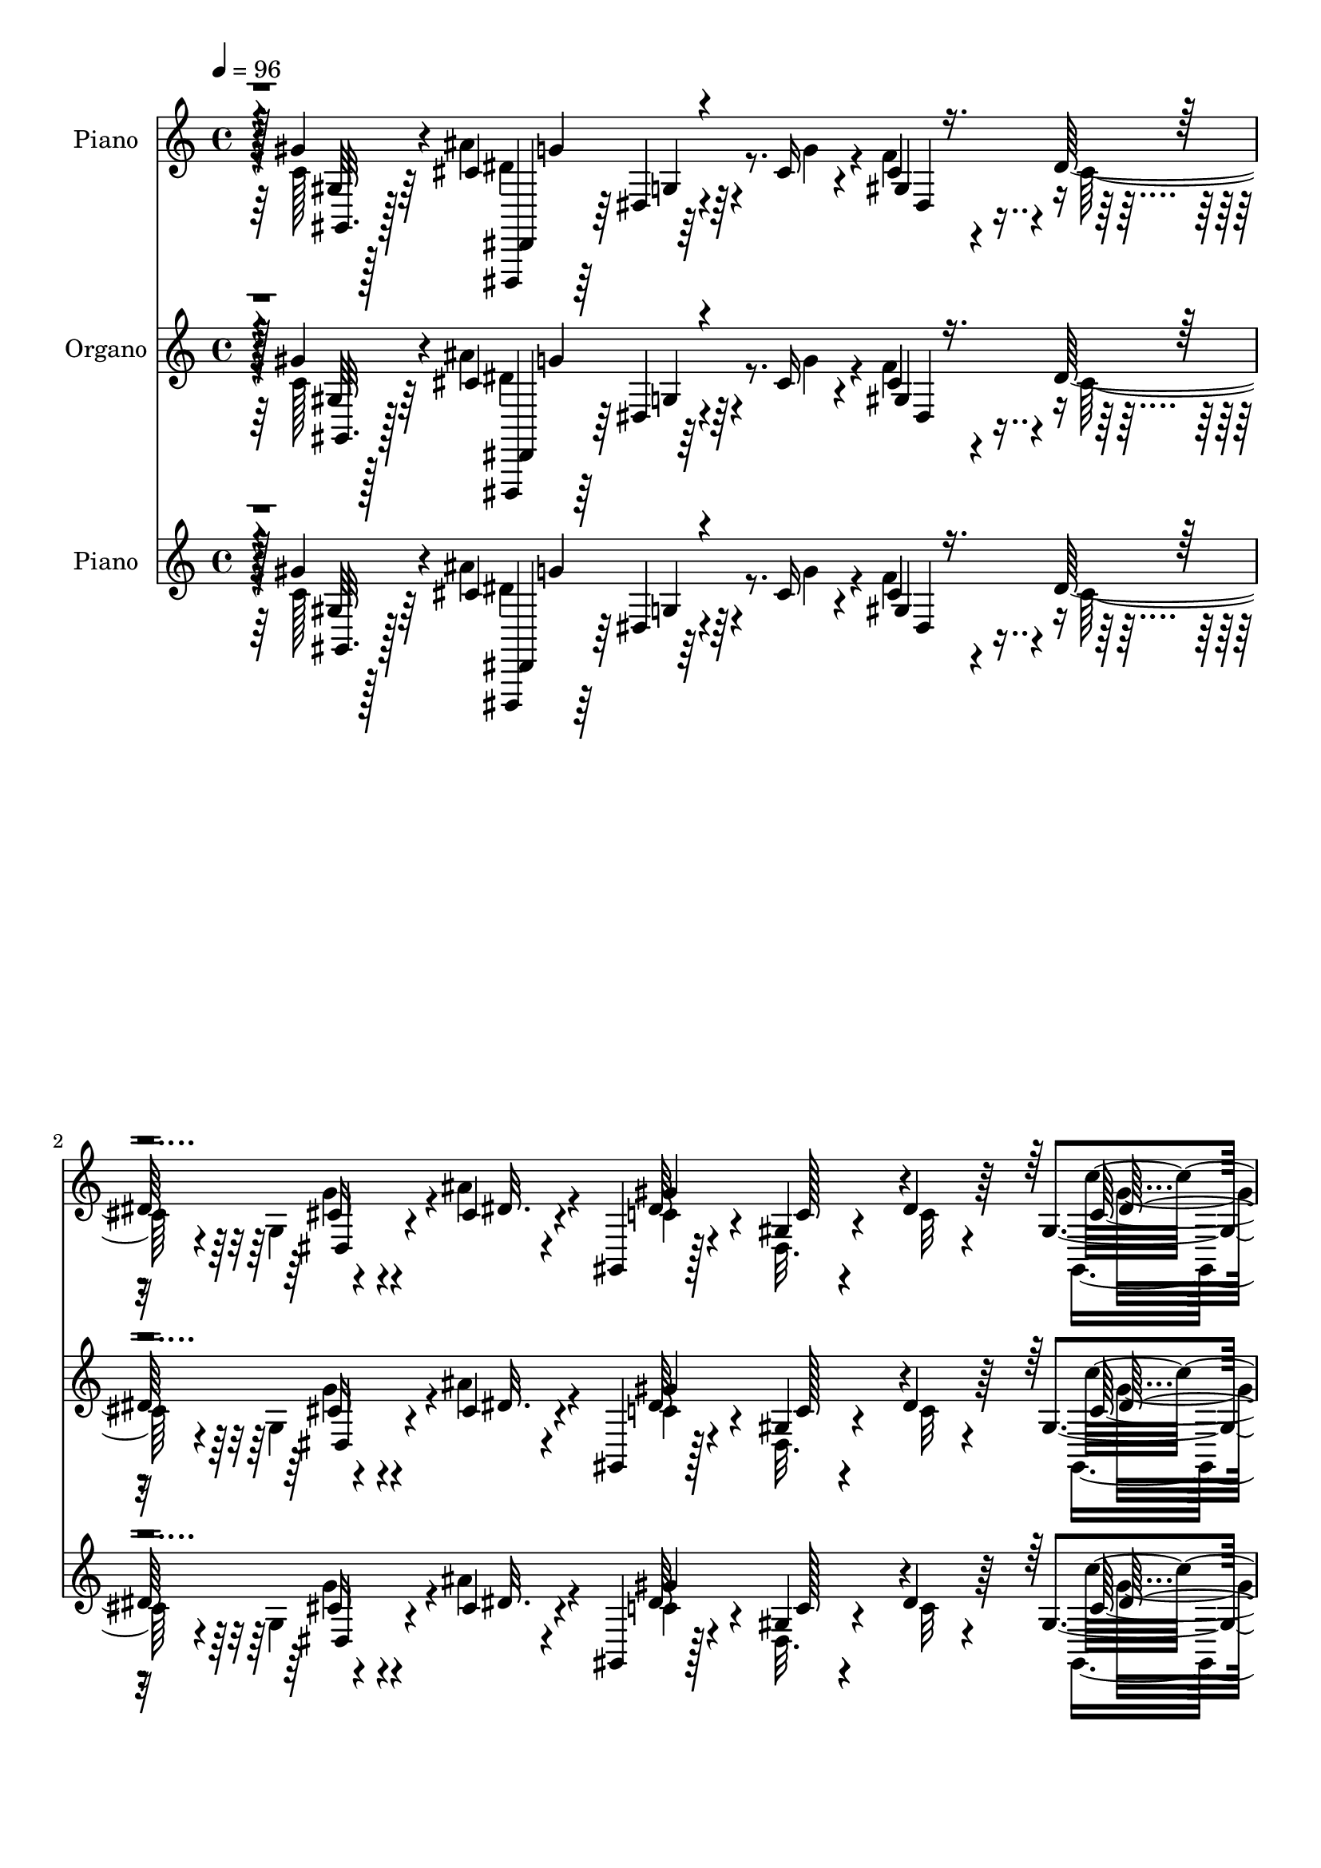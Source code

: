 % Lily was here -- automatically converted by c:/Program Files (x86)/LilyPond/usr/bin/midi2ly.py from mid/115.mid
\version "2.14.0"

\layout {
  \context {
    \Voice
    \remove "Note_heads_engraver"
    \consists "Completion_heads_engraver"
    \remove "Rest_engraver"
    \consists "Completion_rest_engraver"
  }
}

trackAchannelA = {


  \key c \major
    
  \set Staff.instrumentName = "untitled"
  
  \time 4/4 
  

  \key c \major
  
  \tempo 4 = 96 
  
  % [MARKER] DH059     
  
  % [MARKER] DH059     
  
  % [MARKER] DH059     
  
}

trackA = <<
  \context Voice = voiceA \trackAchannelA
>>


trackBchannelA = {
  
  \set Staff.instrumentName = "Piano"
  
}

trackBchannelB = \relative c {
  r4*61/96 gis''4*38/96 r4*50/96 cis,4*101/96 r64*5 cis16 r4*20/96 cis4*25/96 
  r4*19/96 dis64*9 r4*32/96 cis4*20/96 r4*23/96 gis,4*20/96 r128*23 gis'4*17/96 
  r4*67/96 dis'4*22/96 r64*11 gis,4*13/96 r128*25 gis,,4*11/96 
  r4*79/96 gis''64. r4*31/96 dis'4*20/96 r4*26/96 dis4*28/96 r4*13/96 gis,64*5 
  r32 ais'4*28/96 r4*13/96 f, r4*34/96 dis'128*11 r64*9 dis32. 
  r8. dis''4*13/96 r128*25 gis,,,128*13 r4*26/96 cis'4*13/96 
  | % 5
  r4*13/96 dis,64*15 r4*47/96 dis4*23/96 r16 f4*16/96 r4*28/96 c'4*10/96 
  r128*11 cis,4*19/96 r4*28/96 gis' r4*20/96 cis,4*32/96 r4*67/96 cis,32 
  r64*15 gis'32 r32*7 cis,128*7 r128*25 c' r4*20/96 dis,128*13 
  r4*7/96 ais''4*31/96 r32. gis4*22/96 r128*9 g64*5 r4*20/96 ais,128*7 
  r128*13 cis128*5 r4*40/96 gis'4*56/96 r4*52/96 dis,4*17/96 r4*104/96 gis''64*19 
  r128*43 dis,4*37/96 r4*62/96 gis,,,4*11/96 r4*89/96 gis'4*208/96 
  r4*8/96 c''4*19/96 r4*25/96 ais2 gis,4*31/96 r4*56/96 ais16 r4*68/96 dis4*119/96 
  r4*26/96 cis4*28/96 r4*17/96 dis4*10/96 r4*38/96 dis16 r128*7 c'4*25/96 
  r4*19/96 ais16. r4*7/96 gis,,4*20/96 r128*7 gis''128*19 r4*86/96 dis4*8/96 
  r4*83/96 dis64*7 r4*53/96 dis32*9 r4*31/96 ais128*5 r128*9 gis4*14/96 
  r4*29/96 dis'4*28/96 r4*17/96 gis,4*19/96 r4*26/96 c'128*9 r32. cis,32*9 
  r128*27 cis4*13/96 r64*13 cis,4*14/96 r128*27 dis'4*86/96 r128*15 ais'4*38/96 
  r4*8/96 gis4*35/96 r64. ais,4*16/96 r64*5 cis4*23/96 r4*23/96 cis4*19/96 
  r128*9 gis'4*214/96 r128*21 gis64*7 r4*49/96 dis,,4*14/96 r4*83/96 dis'64. 
  r64*5 ais' r4*16/96 cis4*29/96 r32 dis64*13 r4*13/96 ais4*7/96 
  r4*38/96 dis128*31 r4*80/96 gis,4*19/96 r4*74/96 gis4*8/96 r4*86/96 gis,,4*11/96 
  r4*83/96 gis''32. r4*26/96 dis'4*23/96 r4*20/96 gis,,128*17 r16. ais''4*22/96 
  r4*20/96 gis4*32/96 r4*14/96 dis4*88/96 r128 ais4*20/96 r4*77/96 ais4*17/96 
  r64*13 gis16. r4*28/96 ais32 r4*16/96 gis64*13 r4*26/96 gis128*5 
  r4*41/96 gis4*49/96 r128*11 gis'128*5 r4*31/96 ais16 r128*7 gis32. 
  r64*5 dis128*5 r4*79/96 gis,32. r4*77/96 cis4*13/96 r64*13 cis,128*9 
  r4*71/96 dis,64*5 r4*112/96 dis''4*22/96 r4*22/96 dis,4*29/96 
  r4*19/96 dis'32. r64*5 <ais cis >4*31/96 r16 cis32. r128*11 gis,4*29/96 
  r4*73/96 dis'4*19/96 r4*88/96 gis'4*134/96 r128*45 dis'4*31/96 
  r4*67/96 dis128*23 r4*29/96 dis,,4*86/96 r4*1/96 gis'4*17/96 
  r4*25/96 dis'4*26/96 r128*7 gis4*16/96 r64*5 c4*7/96 r4*37/96 cis,64*15 
  r4*4/96 cis,128*5 r128*25 cis4*16/96 r4*74/96 gis'4*19/96 r4*73/96 dis,,4*13/96 
  r128*25 dis'64*9 r4*34/96 dis''4*14/96 r4*29/96 cis'4*20/96 r4*26/96 dis,,,4*14/96 
  r4*28/96 ais'''4*38/96 r4*8/96 gis,,,4*19/96 r4*73/96 gis'4*13/96 
  r4*77/96 gis'32 r4*79/96 dis,4*89/96 r64 gis,128*7 r4*70/96 dis'128*5 
  r4*25/96 cis''4*28/96 r4*14/96 gis32 r128*11 dis'64*5 r4*17/96 dis4*14/96 
  r128*9 c'4*26/96 r4*19/96 cis,,,4*16/96 r4*79/96 gis''32. r8. cis4*19/96 
  r4*68/96 cis''4*32/96 r128*21 dis,,,,4*22/96 r4*115/96 ais''''4*23/96 
  r128*7 gis r16 g4*32/96 r32 cis,16 r4*17/96 g'4*32/96 r4*11/96 gis,,4*23/96 
  r8. gis'4*14/96 r128*25 gis'64. r4*85/96 gis,4*13/96 r4*79/96 dis,4*16/96 
  r128*25 dis'4*29/96 r64. ais'128*9 r4*20/96 cis'4*25/96 r4*16/96 dis4*70/96 
  r32. cis4*17/96 r4*28/96 gis,,128*7 r128*25 dis'4*11/96 r128*25 gis'4*10/96 
  r64*15 c4*16/96 r8. gis,,4*34/96 r4*62/96 dis'4*10/96 r4*34/96 dis''4*16/96 
  r128*9 cis'128*7 r4*20/96 c4*25/96 r32. g,,4*25/96 r128*5 f4*13/96 
  r4*31/96 dis128*33 r32*7 dis'32. r4*70/96 gis,4*40/96 r4*26/96 cis''32 
  r4*14/96 dis4*107/96 r4*29/96 dis,32. r4*25/96 gis,,,4*16/96 
  r64*5 c'''32. r128*7 gis,,4*17/96 r4*25/96 gis32 r128*13 cis,4*29/96 
  r128*21 cis'4*16/96 r128*27 cis128*5 r4*79/96 cis128*5 r4*80/96 dis,,4*16/96 
  r4*82/96 dis'4*22/96 r128*7 ais'''4*16/96 r4*29/96 cis, r4*19/96 g'128*13 
  r4*8/96 cis,4*31/96 r128*7 cis4*22/96 r128*9 gis'64*17 c,,128*5 
  r32*7 gis''128*9 r4*223/96 dis,4*41/96 r64*9 dis4*101/96 r4*1/96 gis,,128*65 
  r4*13/96 c''128*9 r4*20/96 cis,4*35/96 r128*21 cis4*113/96 r4*70/96 ais128*15 
  r4*50/96 dis,4*17/96 
  | % 43
  r8. ais''4*35/96 r32 cis128*9 r128*5 dis4*17/96 r4*29/96 cis'4*20/96 
  r4*23/96 dis,4*25/96 r32. ais'128*13 r64 <c gis >4*203/96 r4*71/96 dis,,64*5 
  r128*21 gis,,4*14/96 r4*80/96 gis''128*5 r4*23/96 ais128*5 r128*9 gis4*13/96 
  r4*31/96 dis'16. r64. gis,4*17/96 r4*26/96 c'4*23/96 r4*23/96 cis,4*109/96 
  r4*77/96 cis16 r4*70/96 cis4*35/96 r4*56/96 dis,,4*17/96 r4*118/96 ais'''4*38/96 
  r4*8/96 dis,64*5 r32. dis r4*25/96 cis128*9 r4*22/96 cis4*17/96 
  r4*32/96 c4*31/96 r4*59/96 dis,128*5 r4*76/96 dis'4*11/96 r4*80/96 gis128*15 
  r4*49/96 dis,,,4*11/96 r4*80/96 dis''32 r4*28/96 cis'128*7 r4*23/96 dis,128*7 
  r128*7 dis'4*40/96 r64 cis4*20/96 r128*7 ais4*14/96 r4*35/96 dis4*76/96 
  r4*16/96 dis,4*17/96 r128*25 dis'128*11 r4*55/96 dis,4*14/96 
  r4*80/96 gis,,4*19/96 r128*25 dis''4*8/96 r16. <gis dis' >4*20/96 
  r4*26/96 ais128*7 r128*7 gis4*41/96 r4*1/96 ais'128*9 r128*5 gis4*34/96 
  r4*13/96 dis4*25/96 r4*65/96 dis4*20/96 r64*13 cis4*11/96 r4*83/96 dis4*37/96 
  r64*5 cis'32 r4*14/96 dis,4*107/96 r4*26/96 dis4*19/96 r128*9 cis'4*22/96 
  r4*25/96 dis,4*19/96 r4*25/96 ais'64*5 r4*14/96 gis4*20/96 r4*26/96 gis32*17 
  r4*2/96 cis,4*31/96 r4*68/96 cis128*9 r8. dis4*82/96 r4*65/96 ais'4*40/96 
  r4*13/96 gis64*7 r4*11/96 dis4*16/96 r4*38/96 cis4*31/96 r4*35/96 cis4*16/96 
  r4*46/96 gis,4*20/96 r128*33 gis'4*17/96 r4*145/96 gis'4*22/96 
  dis''64 
}

trackBchannelBvoiceB = \relative c {
  \voiceFour
  r4*62/96 c'128*11 r64*9 ais'4*104/96 r4*29/96 g4*32/96 r4*10/96 f4*40/96 
  r4*5/96 cis64*5 r4*11/96 g4*28/96 r4*16/96 ais'4*23/96 r4*22/96 c,4*29/96 
  r4*58/96 dis,32. r4*68/96 c'32 r4*76/96 gis,4*20/96 r4*67/96 gis4*13/96 
  r64*13 dis'4*14/96 r4*26/96 c''4*32/96 r4*14/96 cis4*31/96 r4*10/96 c4*17/96 
  r16 ais,128*7 r128*7 gis'4*34/96 r4*11/96 dis,128*33 r64*13 dis''128*5 
  r4*76/96 dis,4*32/96 r64*5 ais128*5 r4*13/96 dis'4*89/96 r4*49/96 gis,128*11 
  r32 cis128*9 r4*16/96 dis,4*17/96 r128*9 gis,4*16/96 r4*32/96 c4*16/96 
  r4*31/96 cis,4*20/96 r4*82/96 gis''4*10/96 r4*88/96 cis4*16/96 
  r128*27 gis4*14/96 r128*27 c'4*80/96 r4*62/96 dis,4*28/96 r4*20/96 dis4*28/96 
  r16 cis4*17/96 r64*5 cis4*32/96 r4*28/96 dis4*16/96 r4*41/96 dis4*47/96 
  r4*59/96 gis,4*19/96 r4*112/96 c''4*103/96 r4*134/96 dis,,,4*29/96 
  r64*11 gis4*31/96 r4*107/96 ais4*14/96 r4*29/96 gis4*13/96 r128*11 dis'16 
  r4*20/96 dis128*7 r128*23 cis64*17 r4*85/96 cis128*13 r4*52/96 cis4*50/96 
  r4*43/96 dis,,4*17/96 r4*127/96 gis'4*32/96 r4*14/96 cis4*7/96 
  r4*41/96 cis'128*7 r16 g,32 r4*34/96 dis'4*19/96 r4*22/96 dis4*76/96 
  r4*14/96 dis,32 r4*82/96 c'4*7/96 r4*85/96 dis,4*59/96 r4*35/96 gis64*17 
  r4*37/96 cis4*13/96 r64*5 c128*5 r4*28/96 c4*16/96 r4*29/96 c4*23/96 
  r4*23/96 c,128 r4*40/96 ais''4*178/96 r4*10/96 gis,4*25/96 r4*70/96 cis'4*25/96 
  r4*67/96 c4*77/96 r64*9 dis,128*7 r4*25/96 dis r4*20/96 dis4*17/96 
  r64*5 f4*22/96 r4*23/96 g r4*22/96 gis,4*23/96 r128*23 dis'4*14/96 
  r4*77/96 dis'32 r4*82/96 c64*5 r4*61/96 cis64*17 r4*34/96 cis4*26/96 
  r4*19/96 f4*43/96 cis4*25/96 r32. dis,4*41/96 r4*5/96 ais''4*25/96 
  r4*20/96 gis4*173/96 r4*2/96 dis4*37/96 r4*55/96 gis,,4*16/96 
  r4*79/96 gis4*11/96 r4*125/96 c''16. r4*8/96 gis,4*50/96 r4*37/96 dis'32. 
  r16 f,64. r4*37/96 ais'16*9 r4*67/96 dis,4*37/96 r4*28/96 cis'4*11/96 
  r128*5 dis,4*172/96 r128*9 cis'16 r4*19/96 c4*16/96 r64*5 gis,,128*9 
  r4*20/96 dis''4*14/96 r4*32/96 gis4*190/96 r4*1/96 f32. r8. cis4*22/96 
  r4*76/96 dis,128*13 r64*17 ais''4*29/96 r4*17/96 gis128*11 r4*13/96 ais,4*19/96 
  r64*5 f'16. r4*20/96 g r64*5 gis4*115/96 r4*106/96 c64*21 r4*131/96 dis,16 
  r4*74/96 dis4*22/96 r4*116/96 cis'32. r4*26/96 gis,4*46/96 r128*15 dis4*44/96 
  r4*46/96 ais'''4*94/96 r4*2/96 f,,64. r4*80/96 gis'4*22/96 r4*67/96 ais,,4*32/96 
  r4*61/96 g'''4*80/96 r4*50/96 gis,4*32/96 r4*14/96 g4*38/96 r4*5/96 dis''32. 
  r128*9 dis4*16/96 r8. c'4*184/96 r4*1/96 dis,,4*11/96 r4*79/96 dis'128*11 
  r32*5 dis4*115/96 r32. ais128*5 r128*9 c4*13/96 r4*32/96 c4*14/96 
  r4*31/96 gis'64*5 r4*58/96 cis,,,4*25/96 r4*74/96 f4*17/96 r4*68/96 cis''4*22/96 
  r4*65/96 cis16 r4*71/96 c'4*77/96 r4*61/96 dis,128*5 r64*5 cis128*9 
  r32. cis4*17/96 r4*25/96 f4*44/96 r4*40/96 gis4*214/96 r128*21 gis128*13 
  r64*9 dis,,16 r4*107/96 dis64. r4*35/96 f''128*13 r128 g,,4*65/96 
  r4*22/96 ais''4*31/96 r4*16/96 dis,128*43 r4*55/96 dis,4*7/96 
  r4*89/96 c''4*19/96 r4*70/96 c,128*15 r4*50/96 gis,4*13/96 r4*31/96 c''4*29/96 
  r4*14/96 gis,,4*47/96 r4*38/96 ais''128*7 r4*20/96 gis4*31/96 
  r32 g32*17 r128*23 dis16. r4*29/96 ais,4*10/96 r4*14/96 dis'4*109/96 
  | % 37
  r128*9 c'4*32/96 r4*11/96 cis16 r4*23/96 dis,128*5 r16 cis,128*5 
  r4*28/96 gis''4*19/96 r4*31/96 cis,4*103/96 r4*86/96 gis4*14/96 
  r4*80/96 cis128*9 r4*68/96 c'4*71/96 r128*9 gis,,4*26/96 r4*17/96 
  | % 39
  dis''4*25/96 r4*19/96 ais,4*31/96 r4*25/96 dis'4*8/96 r4*31/96 f4*41/96 
  r32 g128*13 r4*10/96 c,4*85/96 r4*14/96 dis,,32 r4*94/96 c'''16 
  r64*37 dis,,,4*29/96 r64*11 c'4*68/96 r4*67/96 cis4*14/96 r64*5 dis,4*43/96 
  r4*1/96 dis'4*29/96 r32 dis4*20/96 r8. cis4*106/96 r128*27 cis4*31/96 
  r4*64/96 ais4*26/96 r128*23 dis,,,32 r64*13 dis''4*59/96 r64*5 cis'4*11/96 
  r128*11 dis4*22/96 r128*7 c'4*31/96 r4*17/96 dis,4*22/96 r4*19/96 dis4*77/96 
  r4*13/96 gis,4*17/96 r4*73/96 dis'4*11/96 r4*82/96 dis4*41/96 
  r64*9 c4*85/96 r4*10/96 gis, r4*25/96 cis'16 r4*20/96 c128*5 
  r4*29/96 c16 r4*19/96 dis16 r4*20/96 c,4*4/96 r4*41/96 ais''4*176/96 
  r4*10/96 f4*46/96 r4*49/96 f16. r4*56/96 dis,4*25/96 r4*110/96 dis'4*26/96 
  r32. gis4*35/96 r4*13/96 g64*7 r4*2/96 ais,4*25/96 r4*25/96 g'4*22/96 
  r4*25/96 dis4*52/96 r128*13 gis,4*16/96 r4*76/96 c32 r64*13 c128*11 
  r32*5 cis128*33 r4*32/96 dis4*31/96 r4*14/96 cis4*25/96 r4*17/96 g4*31/96 
  r4*14/96 g8 r4*43/96 c4*37/96 r4*55/96 gis128*5 r4*80/96 gis4*7/96 
  r4*79/96 dis'4*20/96 r4*74/96 gis,,4*26/96 r4*110/96 gis''128*9 
  r4*20/96 cis4*19/96 r4*23/96 dis,4*32/96 r4*10/96 g,4*22/96 r4*20/96 f4*11/96 
  r4*35/96 dis4*101/96 r128*29 <dis' dis'' >4*13/96 r128*27 c'128*15 
  r4*23/96 ais,4*14/96 r32 dis'64*17 r4*31/96 c64*5 r4*16/96 dis,4*25/96 
  r128*7 c'4*20/96 r128*9 gis,4*8/96 r4*34/96 c64 r64*7 cis,4*20/96 
  r128*25 gis''4*19/96 r64*15 f'4*41/96 r4*58/96 f4*31/96 r4*68/96 dis,,,4*11/96 
  r4*136/96 dis''4*22/96 r4*31/96 gis4*11/96 r4*41/96 g'4*34/96 
  r4*20/96 f4*37/96 r64*5 g4*19/96 r4*43/96 c,16. r4*83/96 dis,4*16/96 
  r64*25 c''4*17/96 r128 gis''4*13/96 
}

trackBchannelBvoiceC = \relative c {
  r128*21 gis'32 r128*25 dis,,4*10/96 r64*13 dis''4*8/96 r64*13 gis4*44/96 
  r4*43/96 cis16 r4*20/96 dis32. r4*26/96 dis64*9 r4*35/96 c128*5 
  r4*157/96 c128*11 r64*9 c128*9 r4*65/96 c4*13/96 r128*9 gis'4*13/96 
  r4*32/96 ais,4*40/96 r4*1/96 dis4*23/96 r32. dis4*22/96 r128*7 d4*20/96 
  r4*25/96 g,4*26/96 r4*61/96 g32 r4*79/96 dis'4*16/96 r4*74/96 c'4*38/96 
  r128*9 dis,4*5/96 r4*20/96 gis4*88/96 r4*49/96 c4*38/96 r4*8/96 gis128*5 
  r4*28/96 gis32 r4*32/96 ais4*26/96 r4*68/96 cis,,64*5 r4*170/96 f'4*22/96 
  r128*25 cis128*9 r128*23 dis,,,4*8/96 r4*182/96 cis'''4*25/96 
  r4*26/96 dis128*9 r4*22/96 dis,4*23/96 r16. g'128*7 r16. gis,4*16/96 
  r128*31 c'4*17/96 r4*112/96 dis64*17 r32*19 dis4*89/96 r4*50/96 cis4*19/96 
  r4*23/96 dis,128*17 r128*13 gis'4*37/96 r4*53/96 f,128*61 r64 f'16. 
  r64*9 f4*91/96 r4*1/96 dis,4*26/96 r4*119/96 f'4*41/96 r4*4/96 g,4*58/96 
  r4*35/96 dis'4*20/96 r4*67/96 c'4*191/96 r4*179/96 gis,,4*104/96 
  r4*79/96 gis4*73/96 r4*14/96 gis''128*11 r128*19 cis,,,32. r64*13 cis'4*127/96 
  r32*5 f'4*23/96 r4*68/96 dis,128*29 r8 g4*28/96 r128*5 dis4*26/96 
  r4*19/96 g'4*41/96 r64 ais,4*16/96 r4*73/96 c128*11 r4*61/96 gis4*13/96 
  r4*80/96 c4*7/96 r4*85/96 gis,4*32/96 r4*58/96 ais''4*103/96 
  r128*11 dis,4*34/96 r4*11/96 gis,4*32/96 r4*10/96 g128*27 r64. cis128*5 
  r64*5 c4*88/96 dis,4*83/96 r4*95/96 dis'4*20/96 r128*25 c4*26/96 
  r128*37 gis'4*25/96 r4*20/96 cis32. r16 <c dis, >4*25/96 r4*20/96 g128*5 
  r4*25/96 d32 r4*35/96 dis,4*14/96 r4*76/96 dis'4*16/96 r128*27 dis'128*7 
  r4*74/96 c'4*43/96 r16 dis,64 r4*19/96 dis'16*7 r128*11 dis,4*19/96 
  r4*22/96 dis4*17/96 r4*29/96 gis,32 r128*27 cis,,4*16/96 r64*13 f'4*91/96 
  r4*95/96 cis''4*35/96 r128*21 c8. r128*23 dis,,64*5 r4*17/96 dis'16 
  r4*22/96 g4*34/96 r128*5 dis,64*7 r4*65/96 c'4*40/96 r4*61/96 gis4*17/96 
  r4*103/96 dis'4*106/96 r4*151/96 dis,4*92/96 r4*4/96 gis'4*46/96 
  r4*94/96 ais64. r16*9 cis,,4*100/96 r32*7 cis''128*9 r4*62/96 ais,128*7 
  r8. dis,32. r4*113/96 cis''64*5 r32. dis,,4*25/96 r4*59/96 c'''16 
  r4*64/96 dis,4*196/96 r4*173/96 gis,4*61/96 r64*5 gis,4*16/96 
  r4*67/96 c4*17/96 r4*74/96 c4*11/96 r4*76/96 cis'4*101/96 r32*7 f16. 
  r128*17 f4*25/96 r128*23 dis4*91/96 r4 dis,,4*28/96 r4*58/96 dis4*11/96 
  r128*9 cis''4*19/96 r4*26/96 dis4*206/96 r4*70/96 gis,,,4*19/96 
  r4*73/96 cis''4*98/96 r4*34/96 cis4*31/96 r4*13/96 gis,4*34/96 
  r128*17 g'4*38/96 r4*11/96 dis4*4/96 r4*37/96 c4*139/96 r128*15 dis64*5 
  r64*11 gis,,4*95/96 r4*91/96 c128*5 r4*28/96 gis''32. r4*25/96 dis4*23/96 
  r32. dis r4*26/96 dis4*14/96 r64*5 dis128*5 r16 dis4*205/96 r4*68/96 c'4*43/96 
  r4*50/96 c,,4*16/96 r4*73/96 dis,4*91/96 r4*83/96 dis''4*14/96 
  r4*28/96 c,4*5/96 r4*44/96 gis''4*170/96 r4*19/96 cis,4*20/96 
  r4*74/96 cis'64*5 r64*11 dis,,,16 r4*160/96 gis''4*35/96 r4*61/96 dis,,4*20/96 
  r4*35/96 dis''64. r4*37/96 dis4 r4*4/96 gis,,4*13/96 r128*33 dis'4*13/96 
  r4*322/96 gis,,,4*11/96 r4*124/96 ais''128*5 r4*29/96 gis4*13/96 
  r4*31/96 c32. r16 gis32 r64*13 ais'64*35 r8. cis,4*74/96 r128*7 cis64*17 
  r128*11 f4*44/96 r4*1/96 g,4*40/96 r4*47/96 dis128*5 r4*74/96 gis,,4*14/96 
  r4*76/96 dis''32 r4*77/96 c'32 r4*176/96 dis128*31 r128*27 gis,,4*106/96 
  r4*71/96 cis,4*22/96 r4*74/96 cis'16*5 r4*64/96 cis''4*43/96 
  r4*49/96 c,64*11 r4*70/96 dis,4*25/96 r4*20/96 gis64*7 r4*49/96 f'4*32/96 
  r4*64/96 gis4*212/96 r4*62/96 dis4*43/96 r4*50/96 ais'32*9 r4*23/96 g16. 
  r4*8/96 gis,128*9 r4*16/96 cis4*26/96 r4*19/96 dis4*29/96 r4*13/96 cis4*22/96 
  r4*26/96 gis'4*178/96 r4*95/96 c4*28/96 r64*11 gis4*67/96 r128*23 c128*11 
  r128*5 dis,4*19/96 r4*23/96 c'64*5 r32 dis,4*20/96 r4*22/96 d128*5 
  r4*31/96 ais'128*13 r128*17 dis128*9 r4*70/96 dis4*14/96 r4*80/96 gis,,4*47/96 
  r4*49/96 c4*22/96 r4*65/96 gis4*95/96 r4*88/96 dis'4*11/96 r128*27 cis,4*28/96 
  r4*65/96 cis128*47 r4*67/96 <cis'' cis,, >128*11 r64*11 dis,,,4*17/96 
  r4*130/96 dis''4*25/96 r4*28/96 dis128*11 r4*73/96 ais4*55/96 
  r128*25 dis4*50/96 r4*70/96 c4*17/96 r4*149/96 gis''4*25/96 
}

trackBchannelBvoiceD = \relative c {
  r128*21 gis32. r128*23 dis4*14/96 r64*13 g'4*7/96 r4*76/96 dis4*37/96 
  r4*49/96 dis4*32/96 r4*56/96 gis'4*167/96 r4*94/96 c16. r128*17 c4*52/96 
  r4*80/96 gis,4*34/96 r4*94/96 g4*25/96 r32. ais4*16/96 r4*28/96 ais'32*5 
  r128*9 ais,32. r4*76/96 g'4*11/96 r4*166/96 c,4*110/96 r128*9 gis4*64/96 
  r128*23 gis,128*13 r4*55/96 gis''4*155/96 r4*142/96 cis4*32/96 
  r4*64/96 dis,,,4*17/96 r64*29 dis64. r64*15 f''4*46/96 r4*70/96 c4*25/96 
  r4*214/96 gis'4*82/96 r128*83 c,128*19 r4*124/96 c4*13/96 r4*35/96 c4*10/96 
  r4*32/96 c128*7 r4*68/96 f4*104/96 r4*175/96 ais,,128*11 r4*58/96 cis'64*17 
  r128*31 dis,8 r4*41/96 dis128*5 r128*25 gis'4*22/96 r4*65/96 gis,128*5 
  r4*265/96 c4*88/96 r4*271/96 f32*9 r4*80/96 f32. r64*13 f,32 
  r64*13 gis4*92/96 r128*15 dis16 r32. gis4*28/96 r4*64/96 
  | % 16
  dis4*23/96 r4*161/96 c'4*13/96 r4*79/96 gis4*16/96 r4*76/96 gis4*19/96 
  r4*70/96 dis'4*107/96 r64*5 g128*13 r4*91/96 cis,4*22/96 r128*9 dis4*10/96 
  r4*34/96 gis,,4*82/96 r4*182/96 c''128*9 r4*68/96 dis,4*28/96 
  r4*154/96 dis4*19/96 r128*23 g,64. r128*11 f,4*8/96 r16. dis'4*23/96 
  r128*23 g4*17/96 r4*79/96 g4*14/96 r4*173/96 c32*7 r4*119/96 gis'64. 
  r128*25 dis4*19/96 r128*25 cis,16 r4*256/96 f'4*28/96 r128*23 dis4*85/96 
  r4*58/96 g,4*25/96 r128*7 gis64*5 r4*16/96 dis4*8/96 r128*49 dis'8. 
  r4*29/96 c4*19/96 r4*104/96 c4*119/96 r128*77 gis,4*305/96 r4*155/96 gis'32 
  r4*77/96 f''4*32/96 r128*19 f4*41/96 r4*52/96 g,4*32/96 r4*100/96 f'4*41/96 
  r4*91/96 g,,4*7/96 r4*173/96 dis4*8/96 r4*86/96 c'32 r4*172/96 c'4*71/96 
  r4*23/96 c,4*14/96 r4*64/96 gis4*56/96 r4*35/96 c'4*13/96 r4*74/96 ais'4*188/96 
  r32*7 cis,,,4*28/96 r4*67/96 c'4*70/96 r4*286/96 c128*69 r4*68/96 c4*26/96 
  r64*11 ais'4*104/96 r4*29/96 g4*55/96 r4*74/96 cis,32. r8. gis'4*184/96 
  c,,64 r4*91/96 dis'4*5/96 r4*82/96 dis4*46/96 r4*305/96 ais'4*212/96 
  r4*155/96 gis,,128*9 r4*148/96 dis''4*26/96 r4*61/96 ais'4*22/96 
  r4*20/96 dis,128*5 r4*35/96 cis,,,32. r128*25 f'4*11/96 r4*85/96 f''16 
  r128*23 cis,,4*32/96 r4*64/96 c'64*11 r4*121/96 dis128*11 r64*27 gis,,,128*7 
  r4*191/96 gis''4*10/96 r4*326/96 gis,,4*16/96 r64*27 c'128*5 
  r4*70/96 c128*7 r4*70/96 cis,128*7 r64*13 f'4*64/96 r4*25/96 gis4*23/96 
  r4*70/96 f'4*89/96 r64 dis128*39 r4*19/96 gis,4*29/96 r32. dis4*28/96 
  r4*59/96 g4*8/96 r4*80/96 gis,4*20/96 r128*23 c'128*5 r4*262/96 gis,4*16/96 
  r4*160/96 dis'128*5 r4*70/96 c'4*23/96 r64*11 f4*112/96 r4*74/96 gis,4*17/96 
  r4*82/96 cis,,4*17/96 r4*70/96 c''4*71/96 r128*23 g,4*26/96 r128*5 dis128*17 
  r4*41/96 dis128*9 r128*23 gis,4*23/96 r128*23 c'128*5 r4*167/96 gis4*17/96 
  r128*25 dis'64*19 r4*61/96 f128*15 r4*43/96 g4*34/96 r64. dis4*20/96 
  r4*29/96 gis,,4*23/96 r4*68/96 c'4*14/96 r4*167/96 gis'32. r128*25 c4*77/96 
  r4*280/96 g64*5 r4*61/96 ais,4*16/96 r128*27 g'64. r4*179/96 gis,128*11 
  r128*33 gis'4*20/96 r4*25/96 gis,,128*41 r4*157/96 f'4*16/96 
  r2 gis4*17/96 r4*80/96 c64*11 r4*82/96 g4*25/96 r4*31/96 dis128*19 
  r128*15 dis4*65/96 r4*65/96 gis'32*5 r4*233/96 c'4*19/96 
}

trackBchannelBvoiceE = \relative c {
  \voiceTwo
  r64*25 dis'4*104/96 r4*157/96 g4*40/96 r4*310/96 gis4*29/96 r4*58/96 dis128*11 
  r4*314/96 g128*17 r4*7 f4*113/96 r4*184/96 f4*31/96 r128*21 dis128*29 
  r4*104/96 dis,4*14/96 r4*443/96 gis'''4*89/96 r4*241/96 gis,,,,64. 
  r4*260/96 gis'4*22/96 r4*164/96 cis,128*39 r4*158/96 g''32*11 
  r4*329/96 c,4*14/96 r8*15 f,4*26/96 r64*27 gis32 r4*806/96 dis4*16/96 
  r4*250/96 g'4*40/96 r64*53 c,4*23/96 r4*71/96 c'128*17 r128*45 gis4*7/96 
  r64*13 g,,4*10/96 r128*25 g''4*203/96 r4*172/96 gis4*164/96 r128*73 f4*94/96 
  r4*185/96 gis,4*16/96 r128*27 c4*64/96 r16*23 gis''4*121/96 r32*19 c,4*46/96 
  r4*503/96 f,4*7/96 r4*80/96 cis'64*7 r128*17 cis4*67/96 r64*63 c,4*14/96 
  r4*437/96 dis4*14/96 r4*164/96 f'4*97/96 r4*175/96 gis,,4*14/96 
  r4*80/96 dis64*5 r128*139 dis4*10/96 r4*79/96 dis'4*10/96 r128*59 dis'4*107/96 
  r4*154/96 dis,,4*28/96 r4*155/96 gis32 r4*82/96 c'4*19/96 r64*27 c'4*62/96 
  r4*379/96 dis,,4*16/96 r64*13 g128*5 r4*346/96 gis'128*5 r64*27 f128*29 
  r4*5/96 gis,,4*13/96 r32*7 <gis f' >4*11/96 r4*82/96 gis4*19/96 
  r4*77/96 dis''128*27 r4*106/96 dis,,4*26/96 r128*127 c'128*5 
  r4*583/96 gis'4*35/96 r128*19 f4*107/96 r4*80/96 f4*31/96 r4*158/96 g4*125/96 
  r4*859/96 gis128*11 r4*154/96 f,4*17/96 r4*170/96 cis4*20/96 
  r4*67/96 dis'4*83/96 r4*560/96 gis,,4*38/96 r4*55/96 dis128*5 
  r4*77/96 g'4*11/96 r128*53 dis128*17 r4*313/96 c'4*22/96 r8. c4*41/96 
  r4*407/96 g4*11/96 r4*274/96 gis'128*31 r32*7 gis4*20/96 r4*469/96 f,4*19/96 
  r4*76/96 c''4*77/96 r4*655/96 dis4*10/96 
}

trackBchannelBvoiceF = \relative c {
  \voiceThree
  r4*151/96 g''4*98/96 r4*512/96 dis128*11 r64*9 gis4*47/96 r4*1321/96 f,32 
  r4*82/96 gis'4*83/96 r4*566/96 c,4 r4*3883/96 gis'4*43/96 r64*225 f,4*17/96 
  r128*591 dis''128*23 r64*213 f,,4*14/96 r4*527/96 c'4*14/96 r128*25 c32 
  r4*620/96 c4*14/96 r64*117 g4*10/96 r4*901/96 f''4*31/96 r4*661/96 dis'64 
  r4*3544/96 ais,4*28/96 r128*129 dis,4*44/96 r4*1450/96 gis4*92/96 
}

trackBchannelBvoiceG = \relative c {
  \voiceOne
  r64*2241 ais'4*13/96 r4*899/96 f16 r4*7 gis'''4*13/96 
}

trackB = <<
  \context Voice = voiceA \trackBchannelA
  \context Voice = voiceB \trackBchannelB
  \context Voice = voiceC \trackBchannelBvoiceB
  \context Voice = voiceD \trackBchannelBvoiceC
  \context Voice = voiceE \trackBchannelBvoiceD
  \context Voice = voiceF \trackBchannelBvoiceE
  \context Voice = voiceG \trackBchannelBvoiceF
  \context Voice = voiceH \trackBchannelBvoiceG
>>


trackCchannelA = {
  
  \set Staff.instrumentName = "Organo"
  
}

trackCchannelB = \relative c {
  r4*61/96 gis''4*38/96 r4*50/96 cis,4*101/96 r64*5 cis16 r4*20/96 cis4*25/96 
  r4*19/96 dis64*9 r4*32/96 cis4*20/96 r4*23/96 gis,4*20/96 r128*23 gis'4*17/96 
  r4*67/96 dis'4*22/96 r64*11 gis,4*13/96 r128*25 gis,,4*11/96 
  r4*79/96 gis''64. r4*31/96 dis'4*20/96 r4*26/96 dis4*28/96 r4*13/96 gis,64*5 
  r32 ais'4*28/96 r4*13/96 f, r4*34/96 dis'128*11 r64*9 dis32. 
  r8. dis''4*13/96 r128*25 gis,,,128*13 r4*26/96 cis'4*13/96 
  | % 5
  r4*13/96 dis,64*15 r4*47/96 dis4*23/96 r16 f4*16/96 r4*28/96 c'4*10/96 
  r128*11 cis,4*19/96 r4*28/96 gis' r4*20/96 cis,4*32/96 r4*67/96 cis,32 
  r64*15 gis'32 r32*7 cis,128*7 r128*25 c' r4*20/96 dis,128*13 
  r4*7/96 ais''4*31/96 r32. gis4*22/96 r128*9 g64*5 r4*20/96 ais,128*7 
  r128*13 cis128*5 r4*40/96 gis'4*56/96 r4*52/96 dis,4*17/96 r4*104/96 gis''64*19 
  r128*43 dis,4*37/96 r4*62/96 gis,,,4*11/96 r4*89/96 gis'4*208/96 
  r4*8/96 c''4*19/96 r4*25/96 ais2 gis,4*31/96 r4*56/96 ais16 r4*68/96 dis4*119/96 
  r4*26/96 cis4*28/96 r4*17/96 dis4*10/96 r4*38/96 dis16 r128*7 c'4*25/96 
  r4*19/96 ais16. r4*7/96 gis,,4*20/96 r128*7 gis''128*19 r4*86/96 dis4*8/96 
  r4*83/96 dis64*7 r4*53/96 dis32*9 r4*31/96 ais128*5 r128*9 gis4*14/96 
  r4*29/96 dis'4*28/96 r4*17/96 gis,4*19/96 r4*26/96 c'128*9 r32. cis,32*9 
  r128*27 cis4*13/96 r64*13 cis,4*14/96 r128*27 dis'4*86/96 r128*15 ais'4*38/96 
  r4*8/96 gis4*35/96 r64. ais,4*16/96 r64*5 cis4*23/96 r4*23/96 cis4*19/96 
  r128*9 gis'4*214/96 r128*21 gis64*7 r4*49/96 dis,,4*14/96 r4*83/96 dis'64. 
  r64*5 ais' r4*16/96 cis4*29/96 r32 dis64*13 r4*13/96 ais4*7/96 
  r4*38/96 dis128*31 r4*80/96 gis,4*19/96 r4*74/96 gis4*8/96 r4*86/96 gis,,4*11/96 
  r4*83/96 gis''32. r4*26/96 dis'4*23/96 r4*20/96 gis,,128*17 r16. ais''4*22/96 
  r4*20/96 gis4*32/96 r4*14/96 dis4*88/96 r128 ais4*20/96 r4*77/96 ais4*17/96 
  r64*13 gis16. r4*28/96 ais32 r4*16/96 gis64*13 r4*26/96 gis128*5 
  r4*41/96 gis4*49/96 r128*11 gis'128*5 r4*31/96 ais16 r128*7 gis32. 
  r64*5 dis128*5 r4*79/96 gis,32. r4*77/96 cis4*13/96 r64*13 cis,128*9 
  r4*71/96 dis,64*5 r4*112/96 dis''4*22/96 r4*22/96 dis,4*29/96 
  r4*19/96 dis'32. r64*5 <ais cis >4*31/96 r16 cis32. r128*11 gis,4*29/96 
  r4*73/96 dis'4*19/96 r4*88/96 gis'4*134/96 r128*45 dis'4*31/96 
  r4*67/96 dis128*23 r4*29/96 dis,,4*86/96 r4*1/96 gis'4*17/96 
  r4*25/96 dis'4*26/96 r128*7 gis4*16/96 r64*5 c4*7/96 r4*37/96 cis,64*15 
  r4*4/96 cis,128*5 r128*25 cis4*16/96 r4*74/96 gis'4*19/96 r4*73/96 dis,,4*13/96 
  r128*25 dis'64*9 r4*34/96 dis''4*14/96 r4*29/96 cis'4*20/96 r4*26/96 dis,,,4*14/96 
  r4*28/96 ais'''4*38/96 r4*8/96 gis,,,4*19/96 r4*73/96 gis'4*13/96 
  r4*77/96 gis'32 r4*79/96 dis,4*89/96 r64 gis,128*7 r4*70/96 dis'128*5 
  r4*25/96 cis''4*28/96 r4*14/96 gis32 r128*11 dis'64*5 r4*17/96 dis4*14/96 
  r128*9 c'4*26/96 r4*19/96 cis,,,4*16/96 r4*79/96 gis''32. r8. cis4*19/96 
  r4*68/96 cis''4*32/96 r128*21 dis,,,,4*22/96 r4*115/96 ais''''4*23/96 
  r128*7 gis r16 g4*32/96 r32 cis,16 r4*17/96 g'4*32/96 r4*11/96 gis,,4*23/96 
  r8. gis'4*14/96 r128*25 gis'64. r4*85/96 gis,4*13/96 r4*79/96 dis,4*16/96 
  r128*25 dis'4*29/96 r64. ais'128*9 r4*20/96 cis'4*25/96 r4*16/96 dis4*70/96 
  r32. cis4*17/96 r4*28/96 gis,,128*7 r128*25 dis'4*11/96 r128*25 gis'4*10/96 
  r64*15 c4*16/96 r8. gis,,4*34/96 r4*62/96 dis'4*10/96 r4*34/96 dis''4*16/96 
  r128*9 cis'128*7 r4*20/96 c4*25/96 r32. g,,4*25/96 r128*5 f4*13/96 
  r4*31/96 dis128*33 r32*7 dis'32. r4*70/96 gis,4*40/96 r4*26/96 cis''32 
  r4*14/96 dis4*107/96 r4*29/96 dis,32. r4*25/96 gis,,,4*16/96 
  r64*5 c'''32. r128*7 gis,,4*17/96 r4*25/96 gis32 r128*13 cis,4*29/96 
  r128*21 cis'4*16/96 r128*27 cis128*5 r4*79/96 cis128*5 r4*80/96 dis,,4*16/96 
  r4*82/96 dis'4*22/96 r128*7 ais'''4*16/96 r4*29/96 cis, r4*19/96 g'128*13 
  r4*8/96 cis,4*31/96 r128*7 cis4*22/96 r128*9 gis'64*17 c,,128*5 
  r32*7 gis''128*9 r4*223/96 dis,4*41/96 r64*9 dis4*101/96 r4*1/96 gis,,128*65 
  r4*13/96 c''128*9 r4*20/96 cis,4*35/96 r128*21 cis4*113/96 r4*70/96 ais128*15 
  r4*50/96 dis,4*17/96 
  | % 43
  r8. ais''4*35/96 r32 cis128*9 r128*5 dis4*17/96 r4*29/96 cis'4*20/96 
  r4*23/96 dis,4*25/96 r32. ais'128*13 r64 <c gis >4*203/96 r4*71/96 dis,,64*5 
  r128*21 gis,,4*14/96 r4*80/96 gis''128*5 r4*23/96 ais128*5 r128*9 gis4*13/96 
  r4*31/96 dis'16. r64. gis,4*17/96 r4*26/96 c'4*23/96 r4*23/96 cis,4*109/96 
  r4*77/96 cis16 r4*70/96 cis4*35/96 r4*56/96 dis,,4*17/96 r4*118/96 ais'''4*38/96 
  r4*8/96 dis,64*5 r32. dis r4*25/96 cis128*9 r4*22/96 cis4*17/96 
  r4*32/96 c4*31/96 r4*59/96 dis,128*5 r4*76/96 dis'4*11/96 r4*80/96 gis128*15 
  r4*49/96 dis,,,4*11/96 r4*80/96 dis''32 r4*28/96 cis'128*7 r4*23/96 dis,128*7 
  r128*7 dis'4*40/96 r64 cis4*20/96 r128*7 ais4*14/96 r4*35/96 dis4*76/96 
  r4*16/96 dis,4*17/96 r128*25 dis'128*11 r4*55/96 dis,4*14/96 
  r4*80/96 gis,,4*19/96 r128*25 dis''4*8/96 r16. <gis dis' >4*20/96 
  r4*26/96 ais128*7 r128*7 gis4*41/96 r4*1/96 ais'128*9 r128*5 gis4*34/96 
  r4*13/96 dis4*25/96 r4*65/96 dis4*20/96 r64*13 cis4*11/96 r4*83/96 dis4*37/96 
  r64*5 cis'32 r4*14/96 dis,4*107/96 r4*26/96 dis4*19/96 r128*9 cis'4*22/96 
  r4*25/96 dis,4*19/96 r4*25/96 ais'64*5 r4*14/96 gis4*20/96 r4*26/96 gis32*17 
  r4*2/96 cis,4*31/96 r4*68/96 cis128*9 r8. dis4*82/96 r4*65/96 ais'4*40/96 
  r4*13/96 gis64*7 r4*11/96 dis4*16/96 r4*38/96 cis4*31/96 r4*35/96 cis4*16/96 
  r4*46/96 gis,4*20/96 r128*33 gis'4*17/96 r4*145/96 gis'4*22/96 
  dis''64 
}

trackCchannelBvoiceB = \relative c {
  \voiceFour
  r4*62/96 c'128*11 r64*9 ais'4*104/96 r4*29/96 g4*32/96 r4*10/96 f4*40/96 
  r4*5/96 cis64*5 r4*11/96 g4*28/96 r4*16/96 ais'4*23/96 r4*22/96 c,4*29/96 
  r4*58/96 dis,32. r4*68/96 c'32 r4*76/96 gis,4*20/96 r4*67/96 gis4*13/96 
  r64*13 dis'4*14/96 r4*26/96 c''4*32/96 r4*14/96 cis4*31/96 r4*10/96 c4*17/96 
  r16 ais,128*7 r128*7 gis'4*34/96 r4*11/96 dis,128*33 r64*13 dis''128*5 
  r4*76/96 dis,4*32/96 r64*5 ais128*5 r4*13/96 dis'4*89/96 r4*49/96 gis,128*11 
  r32 cis128*9 r4*16/96 dis,4*17/96 r128*9 gis,4*16/96 r4*32/96 c4*16/96 
  r4*31/96 cis,4*20/96 r4*82/96 gis''4*10/96 r4*88/96 cis4*16/96 
  r128*27 gis4*14/96 r128*27 c'4*80/96 r4*62/96 dis,4*28/96 r4*20/96 dis4*28/96 
  r16 cis4*17/96 r64*5 cis4*32/96 r4*28/96 dis4*16/96 r4*41/96 dis4*47/96 
  r4*59/96 gis,4*19/96 r4*112/96 c''4*103/96 r4*134/96 dis,,,4*29/96 
  r64*11 gis4*31/96 r4*107/96 ais4*14/96 r4*29/96 gis4*13/96 r128*11 dis'16 
  r4*20/96 dis128*7 r128*23 cis64*17 r4*85/96 cis128*13 r4*52/96 cis4*50/96 
  r4*43/96 dis,,4*17/96 r4*127/96 gis'4*32/96 r4*14/96 cis4*7/96 
  r4*41/96 cis'128*7 r16 g,32 r4*34/96 dis'4*19/96 r4*22/96 dis4*76/96 
  r4*14/96 dis,32 r4*82/96 c'4*7/96 r4*85/96 dis,4*59/96 r4*35/96 gis64*17 
  r4*37/96 cis4*13/96 r64*5 c128*5 r4*28/96 c4*16/96 r4*29/96 c4*23/96 
  r4*23/96 c,128 r4*40/96 ais''4*178/96 r4*10/96 gis,4*25/96 r4*70/96 cis'4*25/96 
  r4*67/96 c4*77/96 r64*9 dis,128*7 r4*25/96 dis r4*20/96 dis4*17/96 
  r64*5 f4*22/96 r4*23/96 g r4*22/96 gis,4*23/96 r128*23 dis'4*14/96 
  r4*77/96 dis'32 r4*82/96 c64*5 r4*61/96 cis64*17 r4*34/96 cis4*26/96 
  r4*19/96 f4*43/96 cis4*25/96 r32. dis,4*41/96 r4*5/96 ais''4*25/96 
  r4*20/96 gis4*173/96 r4*2/96 dis4*37/96 r4*55/96 gis,,4*16/96 
  r4*79/96 gis4*11/96 r4*125/96 c''16. r4*8/96 gis,4*50/96 r4*37/96 dis'32. 
  r16 f,64. r4*37/96 ais'16*9 r4*67/96 dis,4*37/96 r4*28/96 cis'4*11/96 
  r128*5 dis,4*172/96 r128*9 cis'16 r4*19/96 c4*16/96 r64*5 gis,,128*9 
  r4*20/96 dis''4*14/96 r4*32/96 gis4*190/96 r4*1/96 f32. r8. cis4*22/96 
  r4*76/96 dis,128*13 r64*17 ais''4*29/96 r4*17/96 gis128*11 r4*13/96 ais,4*19/96 
  r64*5 f'16. r4*20/96 g r64*5 gis4*115/96 r4*106/96 c64*21 r4*131/96 dis,16 
  r4*74/96 dis4*22/96 r4*116/96 cis'32. r4*26/96 gis,4*46/96 r128*15 dis4*44/96 
  r4*46/96 ais'''4*94/96 r4*2/96 f,,64. r4*80/96 gis'4*22/96 r4*67/96 ais,,4*32/96 
  r4*61/96 g'''4*80/96 r4*50/96 gis,4*32/96 r4*14/96 g4*38/96 r4*5/96 dis''32. 
  r128*9 dis4*16/96 r8. c'4*184/96 r4*1/96 dis,,4*11/96 r4*79/96 dis'128*11 
  r32*5 dis4*115/96 r32. ais128*5 r128*9 c4*13/96 r4*32/96 c4*14/96 
  r4*31/96 gis'64*5 r4*58/96 cis,,,4*25/96 r4*74/96 f4*17/96 r4*68/96 cis''4*22/96 
  r4*65/96 cis16 r4*71/96 c'4*77/96 r4*61/96 dis,128*5 r64*5 cis128*9 
  r32. cis4*17/96 r4*25/96 f4*44/96 r4*40/96 gis4*214/96 r128*21 gis128*13 
  r64*9 dis,,16 r4*107/96 dis64. r4*35/96 f''128*13 r128 g,,4*65/96 
  r4*22/96 ais''4*31/96 r4*16/96 dis,128*43 r4*55/96 dis,4*7/96 
  r4*89/96 c''4*19/96 r4*70/96 c,128*15 r4*50/96 gis,4*13/96 r4*31/96 c''4*29/96 
  r4*14/96 gis,,4*47/96 r4*38/96 ais''128*7 r4*20/96 gis4*31/96 
  r32 g32*17 r128*23 dis16. r4*29/96 ais,4*10/96 r4*14/96 dis'4*109/96 
  | % 37
  r128*9 c'4*32/96 r4*11/96 cis16 r4*23/96 dis,128*5 r16 cis,128*5 
  r4*28/96 gis''4*19/96 r4*31/96 cis,4*103/96 r4*86/96 gis4*14/96 
  r4*80/96 cis128*9 r4*68/96 c'4*71/96 r128*9 gis,,4*26/96 r4*17/96 
  | % 39
  dis''4*25/96 r4*19/96 ais,4*31/96 r4*25/96 dis'4*8/96 r4*31/96 f4*41/96 
  r32 g128*13 r4*10/96 c,4*85/96 r4*14/96 dis,,32 r4*94/96 c'''16 
  r64*37 dis,,,4*29/96 r64*11 c'4*68/96 r4*67/96 cis4*14/96 r64*5 dis,4*43/96 
  r4*1/96 dis'4*29/96 r32 dis4*20/96 r8. cis4*106/96 r128*27 cis4*31/96 
  r4*64/96 ais4*26/96 r128*23 dis,,,32 r64*13 dis''4*59/96 r64*5 cis'4*11/96 
  r128*11 dis4*22/96 r128*7 c'4*31/96 r4*17/96 dis,4*22/96 r4*19/96 dis4*77/96 
  r4*13/96 gis,4*17/96 r4*73/96 dis'4*11/96 r4*82/96 dis4*41/96 
  r64*9 c4*85/96 r4*10/96 gis, r4*25/96 cis'16 r4*20/96 c128*5 
  r4*29/96 c16 r4*19/96 dis16 r4*20/96 c,4*4/96 r4*41/96 ais''4*176/96 
  r4*10/96 f4*46/96 r4*49/96 f16. r4*56/96 dis,4*25/96 r4*110/96 dis'4*26/96 
  r32. gis4*35/96 r4*13/96 g64*7 r4*2/96 ais,4*25/96 r4*25/96 g'4*22/96 
  r4*25/96 dis4*52/96 r128*13 gis,4*16/96 r4*76/96 c32 r64*13 c128*11 
  r32*5 cis128*33 r4*32/96 dis4*31/96 r4*14/96 cis4*25/96 r4*17/96 g4*31/96 
  r4*14/96 g8 r4*43/96 c4*37/96 r4*55/96 gis128*5 r4*80/96 gis4*7/96 
  r4*79/96 dis'4*20/96 r4*74/96 gis,,4*26/96 r4*110/96 gis''128*9 
  r4*20/96 cis4*19/96 r4*23/96 dis,4*32/96 r4*10/96 g,4*22/96 r4*20/96 f4*11/96 
  r4*35/96 dis4*101/96 r128*29 <dis' dis'' >4*13/96 r128*27 c'128*15 
  r4*23/96 ais,4*14/96 r32 dis'64*17 r4*31/96 c64*5 r4*16/96 dis,4*25/96 
  r128*7 c'4*20/96 r128*9 gis,4*8/96 r4*34/96 c64 r64*7 cis,4*20/96 
  r128*25 gis''4*19/96 r64*15 f'4*41/96 r4*58/96 f4*31/96 r4*68/96 dis,,,4*11/96 
  r4*136/96 dis''4*22/96 r4*31/96 gis4*11/96 r4*41/96 g'4*34/96 
  r4*20/96 f4*37/96 r64*5 g4*19/96 r4*43/96 c,16. r4*83/96 dis,4*16/96 
  r64*25 c''4*17/96 r128 gis''4*13/96 
}

trackCchannelBvoiceC = \relative c {
  r128*21 gis'32 r128*25 dis,,4*10/96 r64*13 dis''4*8/96 r64*13 gis4*44/96 
  r4*43/96 cis16 r4*20/96 dis32. r4*26/96 dis64*9 r4*35/96 c128*5 
  r4*157/96 c128*11 r64*9 c128*9 r4*65/96 c4*13/96 r128*9 gis'4*13/96 
  r4*32/96 ais,4*40/96 r4*1/96 dis4*23/96 r32. dis4*22/96 r128*7 d4*20/96 
  r4*25/96 g,4*26/96 r4*61/96 g32 r4*79/96 dis'4*16/96 r4*74/96 c'4*38/96 
  r128*9 dis,4*5/96 r4*20/96 gis4*88/96 r4*49/96 c4*38/96 r4*8/96 gis128*5 
  r4*28/96 gis32 r4*32/96 ais4*26/96 r4*68/96 cis,,64*5 r4*170/96 f'4*22/96 
  r128*25 cis128*9 r128*23 dis,,,4*8/96 r4*182/96 cis'''4*25/96 
  r4*26/96 dis128*9 r4*22/96 dis,4*23/96 r16. g'128*7 r16. gis,4*16/96 
  r128*31 c'4*17/96 r4*112/96 dis64*17 r32*19 dis4*89/96 r4*50/96 cis4*19/96 
  r4*23/96 dis,128*17 r128*13 gis'4*37/96 r4*53/96 f,128*61 r64 f'16. 
  r64*9 f4*91/96 r4*1/96 dis,4*26/96 r4*119/96 f'4*41/96 r4*4/96 g,4*58/96 
  r4*35/96 dis'4*20/96 r4*67/96 c'4*191/96 r4*179/96 gis,,4*104/96 
  r4*79/96 gis4*73/96 r4*14/96 gis''128*11 r128*19 cis,,,32. r64*13 cis'4*127/96 
  r32*5 f'4*23/96 r4*68/96 dis,128*29 r8 g4*28/96 r128*5 dis4*26/96 
  r4*19/96 g'4*41/96 r64 ais,4*16/96 r4*73/96 c128*11 r4*61/96 gis4*13/96 
  r4*80/96 c4*7/96 r4*85/96 gis,4*32/96 r4*58/96 ais''4*103/96 
  r128*11 dis,4*34/96 r4*11/96 gis,4*32/96 r4*10/96 g128*27 r64. cis128*5 
  r64*5 c4*88/96 dis,4*83/96 r4*95/96 dis'4*20/96 r128*25 c4*26/96 
  r128*37 gis'4*25/96 r4*20/96 cis32. r16 <c dis, >4*25/96 r4*20/96 g128*5 
  r4*25/96 d32 r4*35/96 dis,4*14/96 r4*76/96 dis'4*16/96 r128*27 dis'128*7 
  r4*74/96 c'4*43/96 r16 dis,64 r4*19/96 dis'16*7 r128*11 dis,4*19/96 
  r4*22/96 dis4*17/96 r4*29/96 gis,32 r128*27 cis,,4*16/96 r64*13 f'4*91/96 
  r4*95/96 cis''4*35/96 r128*21 c8. r128*23 dis,,64*5 r4*17/96 dis'16 
  r4*22/96 g4*34/96 r128*5 dis,64*7 r4*65/96 c'4*40/96 r4*61/96 gis4*17/96 
  r4*103/96 dis'4*106/96 r4*151/96 dis,4*92/96 r4*4/96 gis'4*46/96 
  r4*94/96 ais64. r16*9 cis,,4*100/96 r32*7 cis''128*9 r4*62/96 ais,128*7 
  r8. dis,32. r4*113/96 cis''64*5 r32. dis,,4*25/96 r4*59/96 c'''16 
  r4*64/96 dis,4*196/96 r4*173/96 gis,4*61/96 r64*5 gis,4*16/96 
  r4*67/96 c4*17/96 r4*74/96 c4*11/96 r4*76/96 cis'4*101/96 r32*7 f16. 
  r128*17 f4*25/96 r128*23 dis4*91/96 r4 dis,,4*28/96 r4*58/96 dis4*11/96 
  r128*9 cis''4*19/96 r4*26/96 dis4*206/96 r4*70/96 gis,,,4*19/96 
  r4*73/96 cis''4*98/96 r4*34/96 cis4*31/96 r4*13/96 gis,4*34/96 
  r128*17 g'4*38/96 r4*11/96 dis4*4/96 r4*37/96 c4*139/96 r128*15 dis64*5 
  r64*11 gis,,4*95/96 r4*91/96 c128*5 r4*28/96 gis''32. r4*25/96 dis4*23/96 
  r32. dis r4*26/96 dis4*14/96 r64*5 dis128*5 r16 dis4*205/96 r4*68/96 c'4*43/96 
  r4*50/96 c,,4*16/96 r4*73/96 dis,4*91/96 r4*83/96 dis''4*14/96 
  r4*28/96 c,4*5/96 r4*44/96 gis''4*170/96 r4*19/96 cis,4*20/96 
  r4*74/96 cis'64*5 r64*11 dis,,,16 r4*160/96 gis''4*35/96 r4*61/96 dis,,4*20/96 
  r4*35/96 dis''64. r4*37/96 dis4 r4*4/96 gis,,4*13/96 r128*33 dis'4*13/96 
  r4*322/96 gis,,,4*11/96 r4*124/96 ais''128*5 r4*29/96 gis4*13/96 
  r4*31/96 c32. r16 gis32 r64*13 ais'64*35 r8. cis,4*74/96 r128*7 cis64*17 
  r128*11 f4*44/96 r4*1/96 g,4*40/96 r4*47/96 dis128*5 r4*74/96 gis,,4*14/96 
  r4*76/96 dis''32 r4*77/96 c'32 r4*176/96 dis128*31 r128*27 gis,,4*106/96 
  r4*71/96 cis,4*22/96 r4*74/96 cis'16*5 r4*64/96 cis''4*43/96 
  r4*49/96 c,64*11 r4*70/96 dis,4*25/96 r4*20/96 gis64*7 r4*49/96 f'4*32/96 
  r4*64/96 gis4*212/96 r4*62/96 dis4*43/96 r4*50/96 ais'32*9 r4*23/96 g16. 
  r4*8/96 gis,128*9 r4*16/96 cis4*26/96 r4*19/96 dis4*29/96 r4*13/96 cis4*22/96 
  r4*26/96 gis'4*178/96 r4*95/96 c4*28/96 r64*11 gis4*67/96 r128*23 c128*11 
  r128*5 dis,4*19/96 r4*23/96 c'64*5 r32 dis,4*20/96 r4*22/96 d128*5 
  r4*31/96 ais'128*13 r128*17 dis128*9 r4*70/96 dis4*14/96 r4*80/96 gis,,4*47/96 
  r4*49/96 c4*22/96 r4*65/96 gis4*95/96 r4*88/96 dis'4*11/96 r128*27 cis,4*28/96 
  r4*65/96 cis128*47 r4*67/96 <cis'' cis,, >128*11 r64*11 dis,,,4*17/96 
  r4*130/96 dis''4*25/96 r4*28/96 dis128*11 r4*73/96 ais4*55/96 
  r128*25 dis4*50/96 r4*70/96 c4*17/96 r4*149/96 gis''4*25/96 
}

trackCchannelBvoiceD = \relative c {
  r128*21 gis32. r128*23 dis4*14/96 r64*13 g'4*7/96 r4*76/96 dis4*37/96 
  r4*49/96 dis4*32/96 r4*56/96 gis'4*167/96 r4*94/96 c16. r128*17 c4*52/96 
  r4*80/96 gis,4*34/96 r4*94/96 g4*25/96 r32. ais4*16/96 r4*28/96 ais'32*5 
  r128*9 ais,32. r4*76/96 g'4*11/96 r4*166/96 c,4*110/96 r128*9 gis4*64/96 
  r128*23 gis,128*13 r4*55/96 gis''4*155/96 r4*142/96 cis4*32/96 
  r4*64/96 dis,,,4*17/96 r64*29 dis64. r64*15 f''4*46/96 r4*70/96 c4*25/96 
  r4*214/96 gis'4*82/96 r128*83 c,128*19 r4*124/96 c4*13/96 r4*35/96 c4*10/96 
  r4*32/96 c128*7 r4*68/96 f4*104/96 r4*175/96 ais,,128*11 r4*58/96 cis'64*17 
  r128*31 dis,8 r4*41/96 dis128*5 r128*25 gis'4*22/96 r4*65/96 gis,128*5 
  r4*265/96 c4*88/96 r4*271/96 f32*9 r4*80/96 f32. r64*13 f,32 
  r64*13 gis4*92/96 r128*15 dis16 r32. gis4*28/96 r4*64/96 
  | % 16
  dis4*23/96 r4*161/96 c'4*13/96 r4*79/96 gis4*16/96 r4*76/96 gis4*19/96 
  r4*70/96 dis'4*107/96 r64*5 g128*13 r4*91/96 cis,4*22/96 r128*9 dis4*10/96 
  r4*34/96 gis,,4*82/96 r4*182/96 c''128*9 r4*68/96 dis,4*28/96 
  r4*154/96 dis4*19/96 r128*23 g,64. r128*11 f,4*8/96 r16. dis'4*23/96 
  r128*23 g4*17/96 r4*79/96 g4*14/96 r4*173/96 c32*7 r4*119/96 gis'64. 
  r128*25 dis4*19/96 r128*25 cis,16 r4*256/96 f'4*28/96 r128*23 dis4*85/96 
  r4*58/96 g,4*25/96 r128*7 gis64*5 r4*16/96 dis4*8/96 r128*49 dis'8. 
  r4*29/96 c4*19/96 r4*104/96 c4*119/96 r128*77 gis,4*305/96 r4*155/96 gis'32 
  r4*77/96 f''4*32/96 r128*19 f4*41/96 r4*52/96 g,4*32/96 r4*100/96 f'4*41/96 
  r4*91/96 g,,4*7/96 r4*173/96 dis4*8/96 r4*86/96 c'32 r4*172/96 c'4*71/96 
  r4*23/96 c,4*14/96 r4*64/96 gis4*56/96 r4*35/96 c'4*13/96 r4*74/96 ais'4*188/96 
  r32*7 cis,,,4*28/96 r4*67/96 c'4*70/96 r4*286/96 c128*69 r4*68/96 c4*26/96 
  r64*11 ais'4*104/96 r4*29/96 g4*55/96 r4*74/96 cis,32. r8. gis'4*184/96 
  c,,64 r4*91/96 dis'4*5/96 r4*82/96 dis4*46/96 r4*305/96 ais'4*212/96 
  r4*155/96 gis,,128*9 r4*148/96 dis''4*26/96 r4*61/96 ais'4*22/96 
  r4*20/96 dis,128*5 r4*35/96 cis,,,32. r128*25 f'4*11/96 r4*85/96 f''16 
  r128*23 cis,,4*32/96 r4*64/96 c'64*11 r4*121/96 dis128*11 r64*27 gis,,,128*7 
  r4*191/96 gis''4*10/96 r4*326/96 gis,,4*16/96 r64*27 c'128*5 
  r4*70/96 c128*7 r4*70/96 cis,128*7 r64*13 f'4*64/96 r4*25/96 gis4*23/96 
  r4*70/96 f'4*89/96 r64 dis128*39 r4*19/96 gis,4*29/96 r32. dis4*28/96 
  r4*59/96 g4*8/96 r4*80/96 gis,4*20/96 r128*23 c'128*5 r4*262/96 gis,4*16/96 
  r4*160/96 dis'128*5 r4*70/96 c'4*23/96 r64*11 f4*112/96 r4*74/96 gis,4*17/96 
  r4*82/96 cis,,4*17/96 r4*70/96 c''4*71/96 r128*23 g,4*26/96 r128*5 dis128*17 
  r4*41/96 dis128*9 r128*23 gis,4*23/96 r128*23 c'128*5 r4*167/96 gis4*17/96 
  r128*25 dis'64*19 r4*61/96 f128*15 r4*43/96 g4*34/96 r64. dis4*20/96 
  r4*29/96 gis,,4*23/96 r4*68/96 c'4*14/96 r4*167/96 gis'32. r128*25 c4*77/96 
  r4*280/96 g64*5 r4*61/96 ais,4*16/96 r128*27 g'64. r4*179/96 gis,128*11 
  r128*33 gis'4*20/96 r4*25/96 gis,,128*41 r4*157/96 f'4*16/96 
  r2 gis4*17/96 r4*80/96 c64*11 r4*82/96 g4*25/96 r4*31/96 dis128*19 
  r128*15 dis4*65/96 r4*65/96 gis'32*5 r4*233/96 c'4*19/96 
}

trackCchannelBvoiceE = \relative c {
  \voiceTwo
  r64*25 dis'4*104/96 r4*157/96 g4*40/96 r4*310/96 gis4*29/96 r4*58/96 dis128*11 
  r4*314/96 g128*17 r4*7 f4*113/96 r4*184/96 f4*31/96 r128*21 dis128*29 
  r4*104/96 dis,4*14/96 r4*443/96 gis'''4*89/96 r4*241/96 gis,,,,64. 
  r4*260/96 gis'4*22/96 r4*164/96 cis,128*39 r4*158/96 g''32*11 
  r4*329/96 c,4*14/96 r8*15 f,4*26/96 r64*27 gis32 r4*806/96 dis4*16/96 
  r4*250/96 g'4*40/96 r64*53 c,4*23/96 r4*71/96 c'128*17 r128*45 gis4*7/96 
  r64*13 g,,4*10/96 r128*25 g''4*203/96 r4*172/96 gis4*164/96 r128*73 f4*94/96 
  r4*185/96 gis,4*16/96 r128*27 c4*64/96 r16*23 gis''4*121/96 r32*19 c,4*46/96 
  r4*503/96 f,4*7/96 r4*80/96 cis'64*7 r128*17 cis4*67/96 r64*63 c,4*14/96 
  r4*437/96 dis4*14/96 r4*164/96 f'4*97/96 r4*175/96 gis,,4*14/96 
  r4*80/96 dis64*5 r128*139 dis4*10/96 r4*79/96 dis'4*10/96 r128*59 dis'4*107/96 
  r4*154/96 dis,,4*28/96 r4*155/96 gis32 r4*82/96 c'4*19/96 r64*27 c'4*62/96 
  r4*379/96 dis,,4*16/96 r64*13 g128*5 r4*346/96 gis'128*5 r64*27 f128*29 
  r4*5/96 gis,,4*13/96 r32*7 <gis f' >4*11/96 r4*82/96 gis4*19/96 
  r4*77/96 dis''128*27 r4*106/96 dis,,4*26/96 r128*127 c'128*5 
  r4*583/96 gis'4*35/96 r128*19 f4*107/96 r4*80/96 f4*31/96 r4*158/96 g4*125/96 
  r4*859/96 gis128*11 r4*154/96 f,4*17/96 r4*170/96 cis4*20/96 
  r4*67/96 dis'4*83/96 r4*560/96 gis,,4*38/96 r4*55/96 dis128*5 
  r4*77/96 g'4*11/96 r128*53 dis128*17 r4*313/96 c'4*22/96 r8. c4*41/96 
  r4*407/96 g4*11/96 r4*274/96 gis'128*31 r32*7 gis4*20/96 r4*469/96 f,4*19/96 
  r4*76/96 c''4*77/96 r4*655/96 dis4*10/96 
}

trackCchannelBvoiceF = \relative c {
  \voiceThree
  r4*151/96 g''4*98/96 r4*512/96 dis128*11 r64*9 gis4*47/96 r4*1321/96 f,32 
  r4*82/96 gis'4*83/96 r4*566/96 c,4 r4*3883/96 gis'4*43/96 r64*225 f,4*17/96 
  r128*591 dis''128*23 r64*213 f,,4*14/96 r4*527/96 c'4*14/96 r128*25 c32 
  r4*620/96 c4*14/96 r64*117 g4*10/96 r4*901/96 f''4*31/96 r4*661/96 dis'64 
  r4*3544/96 ais,4*28/96 r128*129 dis,4*44/96 r4*1450/96 gis4*92/96 
}

trackCchannelBvoiceG = \relative c {
  \voiceOne
  r64*2241 ais'4*13/96 r4*899/96 f16 r4*7 gis'''4*13/96 
}

trackC = <<
  \context Voice = voiceA \trackCchannelA
  \context Voice = voiceB \trackCchannelB
  \context Voice = voiceC \trackCchannelBvoiceB
  \context Voice = voiceD \trackCchannelBvoiceC
  \context Voice = voiceE \trackCchannelBvoiceD
  \context Voice = voiceF \trackCchannelBvoiceE
  \context Voice = voiceG \trackCchannelBvoiceF
  \context Voice = voiceH \trackCchannelBvoiceG
>>


trackDchannelA = {
  
}

trackD = <<
  \context Voice = voiceA \trackDchannelA
>>


trackEchannelA = {
  
  \set Staff.instrumentName = "Himno Digital #115"
  
}

trackE = <<
  \context Voice = voiceA \trackEchannelA
>>


trackFchannelA = {
  
  \set Staff.instrumentName = "Hay un lugar do quiero estar"
  
}

trackF = <<
  \context Voice = voiceA \trackFchannelA
>>


trackGchannelA = {
  
  \set Staff.instrumentName = "Piano"
  
}

trackGchannelB = \relative c {
  r4*61/96 gis''4*38/96 r4*50/96 cis,4*101/96 r64*5 cis16 r4*20/96 cis4*25/96 
  r4*19/96 dis64*9 r4*32/96 cis4*20/96 r4*23/96 gis,4*20/96 r128*23 gis'4*17/96 
  r4*67/96 dis'4*22/96 r64*11 gis,4*13/96 r128*25 gis,,4*11/96 
  r4*79/96 gis''64. r4*31/96 dis'4*20/96 r4*26/96 dis4*28/96 r4*13/96 gis,64*5 
  r32 ais'4*28/96 r4*13/96 f, r4*34/96 dis'128*11 r64*9 dis32. 
  r8. dis''4*13/96 r128*25 gis,,,128*13 r4*26/96 cis'4*13/96 
  | % 5
  r4*13/96 dis,64*15 r4*47/96 dis4*23/96 r16 f4*16/96 r4*28/96 c'4*10/96 
  r128*11 cis,4*19/96 r4*28/96 gis' r4*20/96 cis,4*32/96 r4*67/96 cis,32 
  r64*15 gis'32 r32*7 cis,128*7 r128*25 c' r4*20/96 dis,128*13 
  r4*7/96 ais''4*31/96 r32. gis4*22/96 r128*9 g64*5 r4*20/96 ais,128*7 
  r128*13 cis128*5 r4*40/96 gis'4*56/96 r4*52/96 dis,4*17/96 r4*104/96 gis''64*19 
  r128*43 dis,4*37/96 r4*62/96 gis,,,4*11/96 r4*89/96 gis'4*208/96 
  r4*8/96 c''4*19/96 r4*25/96 ais2 gis,4*31/96 r4*56/96 ais16 r4*68/96 dis4*119/96 
  r4*26/96 cis4*28/96 r4*17/96 dis4*10/96 r4*38/96 dis16 r128*7 c'4*25/96 
  r4*19/96 ais16. r4*7/96 gis,,4*20/96 r128*7 gis''128*19 r4*86/96 dis4*8/96 
  r4*83/96 dis64*7 r4*53/96 dis32*9 r4*31/96 ais128*5 r128*9 gis4*14/96 
  r4*29/96 dis'4*28/96 r4*17/96 gis,4*19/96 r4*26/96 c'128*9 r32. cis,32*9 
  r128*27 cis4*13/96 r64*13 cis,4*14/96 r128*27 dis'4*86/96 r128*15 ais'4*38/96 
  r4*8/96 gis4*35/96 r64. ais,4*16/96 r64*5 cis4*23/96 r4*23/96 cis4*19/96 
  r128*9 gis'4*214/96 r128*21 gis64*7 r4*49/96 dis,,4*14/96 r4*83/96 dis'64. 
  r64*5 ais' r4*16/96 cis4*29/96 r32 dis64*13 r4*13/96 ais4*7/96 
  r4*38/96 dis128*31 r4*80/96 gis,4*19/96 r4*74/96 gis4*8/96 r4*86/96 gis,,4*11/96 
  r4*83/96 gis''32. r4*26/96 dis'4*23/96 r4*20/96 gis,,128*17 r16. ais''4*22/96 
  r4*20/96 gis4*32/96 r4*14/96 dis4*88/96 r128 ais4*20/96 r4*77/96 ais4*17/96 
  r64*13 gis16. r4*28/96 ais32 r4*16/96 gis64*13 r4*26/96 gis128*5 
  r4*41/96 gis4*49/96 r128*11 gis'128*5 r4*31/96 ais16 r128*7 gis32. 
  r64*5 dis128*5 r4*79/96 gis,32. r4*77/96 cis4*13/96 r64*13 cis,128*9 
  r4*71/96 dis,64*5 r4*112/96 dis''4*22/96 r4*22/96 dis,4*29/96 
  r4*19/96 dis'32. r64*5 <ais cis >4*31/96 r16 cis32. r128*11 gis,4*29/96 
  r4*73/96 dis'4*19/96 r4*88/96 gis'4*134/96 r128*45 dis'4*31/96 
  r4*67/96 dis128*23 r4*29/96 dis,,4*86/96 r4*1/96 gis'4*17/96 
  r4*25/96 dis'4*26/96 r128*7 gis4*16/96 r64*5 c4*7/96 r4*37/96 cis,64*15 
  r4*4/96 cis,128*5 r128*25 cis4*16/96 r4*74/96 gis'4*19/96 r4*73/96 dis,,4*13/96 
  r128*25 dis'64*9 r4*34/96 dis''4*14/96 r4*29/96 cis'4*20/96 r4*26/96 dis,,,4*14/96 
  r4*28/96 ais'''4*38/96 r4*8/96 gis,,,4*19/96 r4*73/96 gis'4*13/96 
  r4*77/96 gis'32 r4*79/96 dis,4*89/96 r64 gis,128*7 r4*70/96 dis'128*5 
  r4*25/96 cis''4*28/96 r4*14/96 gis32 r128*11 dis'64*5 r4*17/96 dis4*14/96 
  r128*9 c'4*26/96 r4*19/96 cis,,,4*16/96 r4*79/96 gis''32. r8. cis4*19/96 
  r4*68/96 cis''4*32/96 r128*21 dis,,,,4*22/96 r4*115/96 ais''''4*23/96 
  r128*7 gis r16 g4*32/96 r32 cis,16 r4*17/96 g'4*32/96 r4*11/96 gis,,4*23/96 
  r8. gis'4*14/96 r128*25 gis'64. r4*85/96 gis,4*13/96 r4*79/96 dis,4*16/96 
  r128*25 dis'4*29/96 r64. ais'128*9 r4*20/96 cis'4*25/96 r4*16/96 dis4*70/96 
  r32. cis4*17/96 r4*28/96 gis,,128*7 r128*25 dis'4*11/96 r128*25 gis'4*10/96 
  r64*15 c4*16/96 r8. gis,,4*34/96 r4*62/96 dis'4*10/96 r4*34/96 dis''4*16/96 
  r128*9 cis'128*7 r4*20/96 c4*25/96 r32. g,,4*25/96 r128*5 f4*13/96 
  r4*31/96 dis128*33 r32*7 dis'32. r4*70/96 gis,4*40/96 r4*26/96 cis''32 
  r4*14/96 dis4*107/96 r4*29/96 dis,32. r4*25/96 gis,,,4*16/96 
  r64*5 c'''32. r128*7 gis,,4*17/96 r4*25/96 gis32 r128*13 cis,4*29/96 
  r128*21 cis'4*16/96 r128*27 cis128*5 r4*79/96 cis128*5 r4*80/96 dis,,4*16/96 
  r4*82/96 dis'4*22/96 r128*7 ais'''4*16/96 r4*29/96 cis, r4*19/96 g'128*13 
  r4*8/96 cis,4*31/96 r128*7 cis4*22/96 r128*9 gis'64*17 c,,128*5 
  r32*7 gis''128*9 r4*223/96 dis,4*41/96 r64*9 dis4*101/96 r4*1/96 gis,,128*65 
  r4*13/96 c''128*9 r4*20/96 cis,4*35/96 r128*21 cis4*113/96 r4*70/96 ais128*15 
  r4*50/96 dis,4*17/96 
  | % 43
  r8. ais''4*35/96 r32 cis128*9 r128*5 dis4*17/96 r4*29/96 cis'4*20/96 
  r4*23/96 dis,4*25/96 r32. ais'128*13 r64 <c gis >4*203/96 r4*71/96 dis,,64*5 
  r128*21 gis,,4*14/96 r4*80/96 gis''128*5 r4*23/96 ais128*5 r128*9 gis4*13/96 
  r4*31/96 dis'16. r64. gis,4*17/96 r4*26/96 c'4*23/96 r4*23/96 cis,4*109/96 
  r4*77/96 cis16 r4*70/96 cis4*35/96 r4*56/96 dis,,4*17/96 r4*118/96 ais'''4*38/96 
  r4*8/96 dis,64*5 r32. dis r4*25/96 cis128*9 r4*22/96 cis4*17/96 
  r4*32/96 c4*31/96 r4*59/96 dis,128*5 r4*76/96 dis'4*11/96 r4*80/96 gis128*15 
  r4*49/96 dis,,,4*11/96 r4*80/96 dis''32 r4*28/96 cis'128*7 r4*23/96 dis,128*7 
  r128*7 dis'4*40/96 r64 cis4*20/96 r128*7 ais4*14/96 r4*35/96 dis4*76/96 
  r4*16/96 dis,4*17/96 r128*25 dis'128*11 r4*55/96 dis,4*14/96 
  r4*80/96 gis,,4*19/96 r128*25 dis''4*8/96 r16. <gis dis' >4*20/96 
  r4*26/96 ais128*7 r128*7 gis4*41/96 r4*1/96 ais'128*9 r128*5 gis4*34/96 
  r4*13/96 dis4*25/96 r4*65/96 dis4*20/96 r64*13 cis4*11/96 r4*83/96 dis4*37/96 
  r64*5 cis'32 r4*14/96 dis,4*107/96 r4*26/96 dis4*19/96 r128*9 cis'4*22/96 
  r4*25/96 dis,4*19/96 r4*25/96 ais'64*5 r4*14/96 gis4*20/96 r4*26/96 gis32*17 
  r4*2/96 cis,4*31/96 r4*68/96 cis128*9 r8. dis4*82/96 r4*65/96 ais'4*40/96 
  r4*13/96 gis64*7 r4*11/96 dis4*16/96 r4*38/96 cis4*31/96 r4*35/96 cis4*16/96 
  r4*46/96 gis,4*20/96 r128*33 gis'4*17/96 r4*145/96 gis'4*22/96 
  dis''64 
}

trackGchannelBvoiceB = \relative c {
  \voiceFour
  r4*62/96 c'128*11 r64*9 ais'4*104/96 r4*29/96 g4*32/96 r4*10/96 f4*40/96 
  r4*5/96 cis64*5 r4*11/96 g4*28/96 r4*16/96 ais'4*23/96 r4*22/96 c,4*29/96 
  r4*58/96 dis,32. r4*68/96 c'32 r4*76/96 gis,4*20/96 r4*67/96 gis4*13/96 
  r64*13 dis'4*14/96 r4*26/96 c''4*32/96 r4*14/96 cis4*31/96 r4*10/96 c4*17/96 
  r16 ais,128*7 r128*7 gis'4*34/96 r4*11/96 dis,128*33 r64*13 dis''128*5 
  r4*76/96 dis,4*32/96 r64*5 ais128*5 r4*13/96 dis'4*89/96 r4*49/96 gis,128*11 
  r32 cis128*9 r4*16/96 dis,4*17/96 r128*9 gis,4*16/96 r4*32/96 c4*16/96 
  r4*31/96 cis,4*20/96 r4*82/96 gis''4*10/96 r4*88/96 cis4*16/96 
  r128*27 gis4*14/96 r128*27 c'4*80/96 r4*62/96 dis,4*28/96 r4*20/96 dis4*28/96 
  r16 cis4*17/96 r64*5 cis4*32/96 r4*28/96 dis4*16/96 r4*41/96 dis4*47/96 
  r4*59/96 gis,4*19/96 r4*112/96 c''4*103/96 r4*134/96 dis,,,4*29/96 
  r64*11 gis4*31/96 r4*107/96 ais4*14/96 r4*29/96 gis4*13/96 r128*11 dis'16 
  r4*20/96 dis128*7 r128*23 cis64*17 r4*85/96 cis128*13 r4*52/96 cis4*50/96 
  r4*43/96 dis,,4*17/96 r4*127/96 gis'4*32/96 r4*14/96 cis4*7/96 
  r4*41/96 cis'128*7 r16 g,32 r4*34/96 dis'4*19/96 r4*22/96 dis4*76/96 
  r4*14/96 dis,32 r4*82/96 c'4*7/96 r4*85/96 dis,4*59/96 r4*35/96 gis64*17 
  r4*37/96 cis4*13/96 r64*5 c128*5 r4*28/96 c4*16/96 r4*29/96 c4*23/96 
  r4*23/96 c,128 r4*40/96 ais''4*178/96 r4*10/96 gis,4*25/96 r4*70/96 cis'4*25/96 
  r4*67/96 c4*77/96 r64*9 dis,128*7 r4*25/96 dis r4*20/96 dis4*17/96 
  r64*5 f4*22/96 r4*23/96 g r4*22/96 gis,4*23/96 r128*23 dis'4*14/96 
  r4*77/96 dis'32 r4*82/96 c64*5 r4*61/96 cis64*17 r4*34/96 cis4*26/96 
  r4*19/96 f4*43/96 cis4*25/96 r32. dis,4*41/96 r4*5/96 ais''4*25/96 
  r4*20/96 gis4*173/96 r4*2/96 dis4*37/96 r4*55/96 gis,,4*16/96 
  r4*79/96 gis4*11/96 r4*125/96 c''16. r4*8/96 gis,4*50/96 r4*37/96 dis'32. 
  r16 f,64. r4*37/96 ais'16*9 r4*67/96 dis,4*37/96 r4*28/96 cis'4*11/96 
  r128*5 dis,4*172/96 r128*9 cis'16 r4*19/96 c4*16/96 r64*5 gis,,128*9 
  r4*20/96 dis''4*14/96 r4*32/96 gis4*190/96 r4*1/96 f32. r8. cis4*22/96 
  r4*76/96 dis,128*13 r64*17 ais''4*29/96 r4*17/96 gis128*11 r4*13/96 ais,4*19/96 
  r64*5 f'16. r4*20/96 g r64*5 gis4*115/96 r4*106/96 c64*21 r4*131/96 dis,16 
  r4*74/96 dis4*22/96 r4*116/96 cis'32. r4*26/96 gis,4*46/96 r128*15 dis4*44/96 
  r4*46/96 ais'''4*94/96 r4*2/96 f,,64. r4*80/96 gis'4*22/96 r4*67/96 ais,,4*32/96 
  r4*61/96 g'''4*80/96 r4*50/96 gis,4*32/96 r4*14/96 g4*38/96 r4*5/96 dis''32. 
  r128*9 dis4*16/96 r8. c'4*184/96 r4*1/96 dis,,4*11/96 r4*79/96 dis'128*11 
  r32*5 dis4*115/96 r32. ais128*5 r128*9 c4*13/96 r4*32/96 c4*14/96 
  r4*31/96 gis'64*5 r4*58/96 cis,,,4*25/96 r4*74/96 f4*17/96 r4*68/96 cis''4*22/96 
  r4*65/96 cis16 r4*71/96 c'4*77/96 r4*61/96 dis,128*5 r64*5 cis128*9 
  r32. cis4*17/96 r4*25/96 f4*44/96 r4*40/96 gis4*214/96 r128*21 gis128*13 
  r64*9 dis,,16 r4*107/96 dis64. r4*35/96 f''128*13 r128 g,,4*65/96 
  r4*22/96 ais''4*31/96 r4*16/96 dis,128*43 r4*55/96 dis,4*7/96 
  r4*89/96 c''4*19/96 r4*70/96 c,128*15 r4*50/96 gis,4*13/96 r4*31/96 c''4*29/96 
  r4*14/96 gis,,4*47/96 r4*38/96 ais''128*7 r4*20/96 gis4*31/96 
  r32 g32*17 r128*23 dis16. r4*29/96 ais,4*10/96 r4*14/96 dis'4*109/96 
  | % 37
  r128*9 c'4*32/96 r4*11/96 cis16 r4*23/96 dis,128*5 r16 cis,128*5 
  r4*28/96 gis''4*19/96 r4*31/96 cis,4*103/96 r4*86/96 gis4*14/96 
  r4*80/96 cis128*9 r4*68/96 c'4*71/96 r128*9 gis,,4*26/96 r4*17/96 
  | % 39
  dis''4*25/96 r4*19/96 ais,4*31/96 r4*25/96 dis'4*8/96 r4*31/96 f4*41/96 
  r32 g128*13 r4*10/96 c,4*85/96 r4*14/96 dis,,32 r4*94/96 c'''16 
  r64*37 dis,,,4*29/96 r64*11 c'4*68/96 r4*67/96 cis4*14/96 r64*5 dis,4*43/96 
  r4*1/96 dis'4*29/96 r32 dis4*20/96 r8. cis4*106/96 r128*27 cis4*31/96 
  r4*64/96 ais4*26/96 r128*23 dis,,,32 r64*13 dis''4*59/96 r64*5 cis'4*11/96 
  r128*11 dis4*22/96 r128*7 c'4*31/96 r4*17/96 dis,4*22/96 r4*19/96 dis4*77/96 
  r4*13/96 gis,4*17/96 r4*73/96 dis'4*11/96 r4*82/96 dis4*41/96 
  r64*9 c4*85/96 r4*10/96 gis, r4*25/96 cis'16 r4*20/96 c128*5 
  r4*29/96 c16 r4*19/96 dis16 r4*20/96 c,4*4/96 r4*41/96 ais''4*176/96 
  r4*10/96 f4*46/96 r4*49/96 f16. r4*56/96 dis,4*25/96 r4*110/96 dis'4*26/96 
  r32. gis4*35/96 r4*13/96 g64*7 r4*2/96 ais,4*25/96 r4*25/96 g'4*22/96 
  r4*25/96 dis4*52/96 r128*13 gis,4*16/96 r4*76/96 c32 r64*13 c128*11 
  r32*5 cis128*33 r4*32/96 dis4*31/96 r4*14/96 cis4*25/96 r4*17/96 g4*31/96 
  r4*14/96 g8 r4*43/96 c4*37/96 r4*55/96 gis128*5 r4*80/96 gis4*7/96 
  r4*79/96 dis'4*20/96 r4*74/96 gis,,4*26/96 r4*110/96 gis''128*9 
  r4*20/96 cis4*19/96 r4*23/96 dis,4*32/96 r4*10/96 g,4*22/96 r4*20/96 f4*11/96 
  r4*35/96 dis4*101/96 r128*29 <dis' dis'' >4*13/96 r128*27 c'128*15 
  r4*23/96 ais,4*14/96 r32 dis'64*17 r4*31/96 c64*5 r4*16/96 dis,4*25/96 
  r128*7 c'4*20/96 r128*9 gis,4*8/96 r4*34/96 c64 r64*7 cis,4*20/96 
  r128*25 gis''4*19/96 r64*15 f'4*41/96 r4*58/96 f4*31/96 r4*68/96 dis,,,4*11/96 
  r4*136/96 dis''4*22/96 r4*31/96 gis4*11/96 r4*41/96 g'4*34/96 
  r4*20/96 f4*37/96 r64*5 g4*19/96 r4*43/96 c,16. r4*83/96 dis,4*16/96 
  r64*25 c''4*17/96 r128 gis''4*13/96 
}

trackGchannelBvoiceC = \relative c {
  r128*21 gis'32 r128*25 dis,,4*10/96 r64*13 dis''4*8/96 r64*13 gis4*44/96 
  r4*43/96 cis16 r4*20/96 dis32. r4*26/96 dis64*9 r4*35/96 c128*5 
  r4*157/96 c128*11 r64*9 c128*9 r4*65/96 c4*13/96 r128*9 gis'4*13/96 
  r4*32/96 ais,4*40/96 r4*1/96 dis4*23/96 r32. dis4*22/96 r128*7 d4*20/96 
  r4*25/96 g,4*26/96 r4*61/96 g32 r4*79/96 dis'4*16/96 r4*74/96 c'4*38/96 
  r128*9 dis,4*5/96 r4*20/96 gis4*88/96 r4*49/96 c4*38/96 r4*8/96 gis128*5 
  r4*28/96 gis32 r4*32/96 ais4*26/96 r4*68/96 cis,,64*5 r4*170/96 f'4*22/96 
  r128*25 cis128*9 r128*23 dis,,,4*8/96 r4*182/96 cis'''4*25/96 
  r4*26/96 dis128*9 r4*22/96 dis,4*23/96 r16. g'128*7 r16. gis,4*16/96 
  r128*31 c'4*17/96 r4*112/96 dis64*17 r32*19 dis4*89/96 r4*50/96 cis4*19/96 
  r4*23/96 dis,128*17 r128*13 gis'4*37/96 r4*53/96 f,128*61 r64 f'16. 
  r64*9 f4*91/96 r4*1/96 dis,4*26/96 r4*119/96 f'4*41/96 r4*4/96 g,4*58/96 
  r4*35/96 dis'4*20/96 r4*67/96 c'4*191/96 r4*179/96 gis,,4*104/96 
  r4*79/96 gis4*73/96 r4*14/96 gis''128*11 r128*19 cis,,,32. r64*13 cis'4*127/96 
  r32*5 f'4*23/96 r4*68/96 dis,128*29 r8 g4*28/96 r128*5 dis4*26/96 
  r4*19/96 g'4*41/96 r64 ais,4*16/96 r4*73/96 c128*11 r4*61/96 gis4*13/96 
  r4*80/96 c4*7/96 r4*85/96 gis,4*32/96 r4*58/96 ais''4*103/96 
  r128*11 dis,4*34/96 r4*11/96 gis,4*32/96 r4*10/96 g128*27 r64. cis128*5 
  r64*5 c4*88/96 dis,4*83/96 r4*95/96 dis'4*20/96 r128*25 c4*26/96 
  r128*37 gis'4*25/96 r4*20/96 cis32. r16 <c dis, >4*25/96 r4*20/96 g128*5 
  r4*25/96 d32 r4*35/96 dis,4*14/96 r4*76/96 dis'4*16/96 r128*27 dis'128*7 
  r4*74/96 c'4*43/96 r16 dis,64 r4*19/96 dis'16*7 r128*11 dis,4*19/96 
  r4*22/96 dis4*17/96 r4*29/96 gis,32 r128*27 cis,,4*16/96 r64*13 f'4*91/96 
  r4*95/96 cis''4*35/96 r128*21 c8. r128*23 dis,,64*5 r4*17/96 dis'16 
  r4*22/96 g4*34/96 r128*5 dis,64*7 r4*65/96 c'4*40/96 r4*61/96 gis4*17/96 
  r4*103/96 dis'4*106/96 r4*151/96 dis,4*92/96 r4*4/96 gis'4*46/96 
  r4*94/96 ais64. r16*9 cis,,4*100/96 r32*7 cis''128*9 r4*62/96 ais,128*7 
  r8. dis,32. r4*113/96 cis''64*5 r32. dis,,4*25/96 r4*59/96 c'''16 
  r4*64/96 dis,4*196/96 r4*173/96 gis,4*61/96 r64*5 gis,4*16/96 
  r4*67/96 c4*17/96 r4*74/96 c4*11/96 r4*76/96 cis'4*101/96 r32*7 f16. 
  r128*17 f4*25/96 r128*23 dis4*91/96 r4 dis,,4*28/96 r4*58/96 dis4*11/96 
  r128*9 cis''4*19/96 r4*26/96 dis4*206/96 r4*70/96 gis,,,4*19/96 
  r4*73/96 cis''4*98/96 r4*34/96 cis4*31/96 r4*13/96 gis,4*34/96 
  r128*17 g'4*38/96 r4*11/96 dis4*4/96 r4*37/96 c4*139/96 r128*15 dis64*5 
  r64*11 gis,,4*95/96 r4*91/96 c128*5 r4*28/96 gis''32. r4*25/96 dis4*23/96 
  r32. dis r4*26/96 dis4*14/96 r64*5 dis128*5 r16 dis4*205/96 r4*68/96 c'4*43/96 
  r4*50/96 c,,4*16/96 r4*73/96 dis,4*91/96 r4*83/96 dis''4*14/96 
  r4*28/96 c,4*5/96 r4*44/96 gis''4*170/96 r4*19/96 cis,4*20/96 
  r4*74/96 cis'64*5 r64*11 dis,,,16 r4*160/96 gis''4*35/96 r4*61/96 dis,,4*20/96 
  r4*35/96 dis''64. r4*37/96 dis4 r4*4/96 gis,,4*13/96 r128*33 dis'4*13/96 
  r4*322/96 gis,,,4*11/96 r4*124/96 ais''128*5 r4*29/96 gis4*13/96 
  r4*31/96 c32. r16 gis32 r64*13 ais'64*35 r8. cis,4*74/96 r128*7 cis64*17 
  r128*11 f4*44/96 r4*1/96 g,4*40/96 r4*47/96 dis128*5 r4*74/96 gis,,4*14/96 
  r4*76/96 dis''32 r4*77/96 c'32 r4*176/96 dis128*31 r128*27 gis,,4*106/96 
  r4*71/96 cis,4*22/96 r4*74/96 cis'16*5 r4*64/96 cis''4*43/96 
  r4*49/96 c,64*11 r4*70/96 dis,4*25/96 r4*20/96 gis64*7 r4*49/96 f'4*32/96 
  r4*64/96 gis4*212/96 r4*62/96 dis4*43/96 r4*50/96 ais'32*9 r4*23/96 g16. 
  r4*8/96 gis,128*9 r4*16/96 cis4*26/96 r4*19/96 dis4*29/96 r4*13/96 cis4*22/96 
  r4*26/96 gis'4*178/96 r4*95/96 c4*28/96 r64*11 gis4*67/96 r128*23 c128*11 
  r128*5 dis,4*19/96 r4*23/96 c'64*5 r32 dis,4*20/96 r4*22/96 d128*5 
  r4*31/96 ais'128*13 r128*17 dis128*9 r4*70/96 dis4*14/96 r4*80/96 gis,,4*47/96 
  r4*49/96 c4*22/96 r4*65/96 gis4*95/96 r4*88/96 dis'4*11/96 r128*27 cis,4*28/96 
  r4*65/96 cis128*47 r4*67/96 <cis'' cis,, >128*11 r64*11 dis,,,4*17/96 
  r4*130/96 dis''4*25/96 r4*28/96 dis128*11 r4*73/96 ais4*55/96 
  r128*25 dis4*50/96 r4*70/96 c4*17/96 r4*149/96 gis''4*25/96 
}

trackGchannelBvoiceD = \relative c {
  r128*21 gis32. r128*23 dis4*14/96 r64*13 g'4*7/96 r4*76/96 dis4*37/96 
  r4*49/96 dis4*32/96 r4*56/96 gis'4*167/96 r4*94/96 c16. r128*17 c4*52/96 
  r4*80/96 gis,4*34/96 r4*94/96 g4*25/96 r32. ais4*16/96 r4*28/96 ais'32*5 
  r128*9 ais,32. r4*76/96 g'4*11/96 r4*166/96 c,4*110/96 r128*9 gis4*64/96 
  r128*23 gis,128*13 r4*55/96 gis''4*155/96 r4*142/96 cis4*32/96 
  r4*64/96 dis,,,4*17/96 r64*29 dis64. r64*15 f''4*46/96 r4*70/96 c4*25/96 
  r4*214/96 gis'4*82/96 r128*83 c,128*19 r4*124/96 c4*13/96 r4*35/96 c4*10/96 
  r4*32/96 c128*7 r4*68/96 f4*104/96 r4*175/96 ais,,128*11 r4*58/96 cis'64*17 
  r128*31 dis,8 r4*41/96 dis128*5 r128*25 gis'4*22/96 r4*65/96 gis,128*5 
  r4*265/96 c4*88/96 r4*271/96 f32*9 r4*80/96 f32. r64*13 f,32 
  r64*13 gis4*92/96 r128*15 dis16 r32. gis4*28/96 r4*64/96 
  | % 16
  dis4*23/96 r4*161/96 c'4*13/96 r4*79/96 gis4*16/96 r4*76/96 gis4*19/96 
  r4*70/96 dis'4*107/96 r64*5 g128*13 r4*91/96 cis,4*22/96 r128*9 dis4*10/96 
  r4*34/96 gis,,4*82/96 r4*182/96 c''128*9 r4*68/96 dis,4*28/96 
  r4*154/96 dis4*19/96 r128*23 g,64. r128*11 f,4*8/96 r16. dis'4*23/96 
  r128*23 g4*17/96 r4*79/96 g4*14/96 r4*173/96 c32*7 r4*119/96 gis'64. 
  r128*25 dis4*19/96 r128*25 cis,16 r4*256/96 f'4*28/96 r128*23 dis4*85/96 
  r4*58/96 g,4*25/96 r128*7 gis64*5 r4*16/96 dis4*8/96 r128*49 dis'8. 
  r4*29/96 c4*19/96 r4*104/96 c4*119/96 r128*77 gis,4*305/96 r4*155/96 gis'32 
  r4*77/96 f''4*32/96 r128*19 f4*41/96 r4*52/96 g,4*32/96 r4*100/96 f'4*41/96 
  r4*91/96 g,,4*7/96 r4*173/96 dis4*8/96 r4*86/96 c'32 r4*172/96 c'4*71/96 
  r4*23/96 c,4*14/96 r4*64/96 gis4*56/96 r4*35/96 c'4*13/96 r4*74/96 ais'4*188/96 
  r32*7 cis,,,4*28/96 r4*67/96 c'4*70/96 r4*286/96 c128*69 r4*68/96 c4*26/96 
  r64*11 ais'4*104/96 r4*29/96 g4*55/96 r4*74/96 cis,32. r8. gis'4*184/96 
  c,,64 r4*91/96 dis'4*5/96 r4*82/96 dis4*46/96 r4*305/96 ais'4*212/96 
  r4*155/96 gis,,128*9 r4*148/96 dis''4*26/96 r4*61/96 ais'4*22/96 
  r4*20/96 dis,128*5 r4*35/96 cis,,,32. r128*25 f'4*11/96 r4*85/96 f''16 
  r128*23 cis,,4*32/96 r4*64/96 c'64*11 r4*121/96 dis128*11 r64*27 gis,,,128*7 
  r4*191/96 gis''4*10/96 r4*326/96 gis,,4*16/96 r64*27 c'128*5 
  r4*70/96 c128*7 r4*70/96 cis,128*7 r64*13 f'4*64/96 r4*25/96 gis4*23/96 
  r4*70/96 f'4*89/96 r64 dis128*39 r4*19/96 gis,4*29/96 r32. dis4*28/96 
  r4*59/96 g4*8/96 r4*80/96 gis,4*20/96 r128*23 c'128*5 r4*262/96 gis,4*16/96 
  r4*160/96 dis'128*5 r4*70/96 c'4*23/96 r64*11 f4*112/96 r4*74/96 gis,4*17/96 
  r4*82/96 cis,,4*17/96 r4*70/96 c''4*71/96 r128*23 g,4*26/96 r128*5 dis128*17 
  r4*41/96 dis128*9 r128*23 gis,4*23/96 r128*23 c'128*5 r4*167/96 gis4*17/96 
  r128*25 dis'64*19 r4*61/96 f128*15 r4*43/96 g4*34/96 r64. dis4*20/96 
  r4*29/96 gis,,4*23/96 r4*68/96 c'4*14/96 r4*167/96 gis'32. r128*25 c4*77/96 
  r4*280/96 g64*5 r4*61/96 ais,4*16/96 r128*27 g'64. r4*179/96 gis,128*11 
  r128*33 gis'4*20/96 r4*25/96 gis,,128*41 r4*157/96 f'4*16/96 
  r2 gis4*17/96 r4*80/96 c64*11 r4*82/96 g4*25/96 r4*31/96 dis128*19 
  r128*15 dis4*65/96 r4*65/96 gis'32*5 r4*233/96 c'4*19/96 
}

trackGchannelBvoiceE = \relative c {
  \voiceTwo
  r64*25 dis'4*104/96 r4*157/96 g4*40/96 r4*310/96 gis4*29/96 r4*58/96 dis128*11 
  r4*314/96 g128*17 r4*7 f4*113/96 r4*184/96 f4*31/96 r128*21 dis128*29 
  r4*104/96 dis,4*14/96 r4*443/96 gis'''4*89/96 r4*241/96 gis,,,,64. 
  r4*260/96 gis'4*22/96 r4*164/96 cis,128*39 r4*158/96 g''32*11 
  r4*329/96 c,4*14/96 r8*15 f,4*26/96 r64*27 gis32 r4*806/96 dis4*16/96 
  r4*250/96 g'4*40/96 r64*53 c,4*23/96 r4*71/96 c'128*17 r128*45 gis4*7/96 
  r64*13 g,,4*10/96 r128*25 g''4*203/96 r4*172/96 gis4*164/96 r128*73 f4*94/96 
  r4*185/96 gis,4*16/96 r128*27 c4*64/96 r16*23 gis''4*121/96 r32*19 c,4*46/96 
  r4*503/96 f,4*7/96 r4*80/96 cis'64*7 r128*17 cis4*67/96 r64*63 c,4*14/96 
  r4*437/96 dis4*14/96 r4*164/96 f'4*97/96 r4*175/96 gis,,4*14/96 
  r4*80/96 dis64*5 r128*139 dis4*10/96 r4*79/96 dis'4*10/96 r128*59 dis'4*107/96 
  r4*154/96 dis,,4*28/96 r4*155/96 gis32 r4*82/96 c'4*19/96 r64*27 c'4*62/96 
  r4*379/96 dis,,4*16/96 r64*13 g128*5 r4*346/96 gis'128*5 r64*27 f128*29 
  r4*5/96 gis,,4*13/96 r32*7 <gis f' >4*11/96 r4*82/96 gis4*19/96 
  r4*77/96 dis''128*27 r4*106/96 dis,,4*26/96 r128*127 c'128*5 
  r4*583/96 gis'4*35/96 r128*19 f4*107/96 r4*80/96 f4*31/96 r4*158/96 g4*125/96 
  r4*859/96 gis128*11 r4*154/96 f,4*17/96 r4*170/96 cis4*20/96 
  r4*67/96 dis'4*83/96 r4*560/96 gis,,4*38/96 r4*55/96 dis128*5 
  r4*77/96 g'4*11/96 r128*53 dis128*17 r4*313/96 c'4*22/96 r8. c4*41/96 
  r4*407/96 g4*11/96 r4*274/96 gis'128*31 r32*7 gis4*20/96 r4*469/96 f,4*19/96 
  r4*76/96 c''4*77/96 r4*655/96 dis4*10/96 
}

trackGchannelBvoiceF = \relative c {
  \voiceThree
  r4*151/96 g''4*98/96 r4*512/96 dis128*11 r64*9 gis4*47/96 r4*1321/96 f,32 
  r4*82/96 gis'4*83/96 r4*566/96 c,4 r4*3883/96 gis'4*43/96 r64*225 f,4*17/96 
  r128*591 dis''128*23 r64*213 f,,4*14/96 r4*527/96 c'4*14/96 r128*25 c32 
  r4*620/96 c4*14/96 r64*117 g4*10/96 r4*901/96 f''4*31/96 r4*661/96 dis'64 
  r4*3544/96 ais,4*28/96 r128*129 dis,4*44/96 r4*1450/96 gis4*92/96 
}

trackGchannelBvoiceG = \relative c {
  \voiceOne
  r64*2241 ais'4*13/96 r4*899/96 f16 r4*7 gis'''4*13/96 
}

trackG = <<
  \context Voice = voiceA \trackGchannelA
  \context Voice = voiceB \trackGchannelB
  \context Voice = voiceC \trackGchannelBvoiceB
  \context Voice = voiceD \trackGchannelBvoiceC
  \context Voice = voiceE \trackGchannelBvoiceD
  \context Voice = voiceF \trackGchannelBvoiceE
  \context Voice = voiceG \trackGchannelBvoiceF
  \context Voice = voiceH \trackGchannelBvoiceG
>>


\score {
  <<
    \context Staff=trackB \trackA
    \context Staff=trackB \trackB
    \context Staff=trackC \trackA
    \context Staff=trackC \trackC
    \context Staff=trackG \trackA
    \context Staff=trackG \trackG
  >>
  \layout {}
  \midi {}
}
